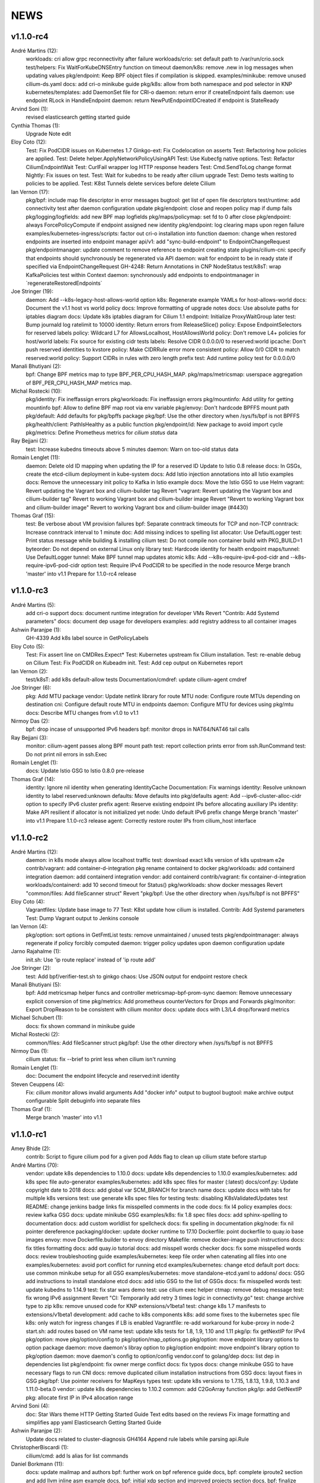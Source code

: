 ******
NEWS
******

v1.1.0-rc4
==========

André Martins (12):
      workloads: cri allow grpc reconnectivity after failure
      workloads/crio: set default path to /var/run/crio.sock
      test/helpers: Fix WaitForKubeDNSEntry function on timeout
      daemon/k8s: remove .new in log messages when updating values
      pkg/endpoint: Keep BPF object files if compilation is skipped.
      examples/minikube: remove unused cilium-ds.yaml
      docs: add cri-o minikube guide
      pkg/k8s: allow from both namespace and pod selector in KNP
      kubernetes/templates: add DaemonSet file for CRI-o
      daemon: return error if createEndpoint fails
      daemon: use endpoint RLock in HandleEndpoint
      daemon: return NewPutEndpointIDCreated if endpoint is StateReady

Arvind Soni (1):
      revised elasticsearch getting started guide

Cynthia Thomas (1):
      Upgrade Note edit

Eloy Coto (12):
      Test: Fix PodCIDR issues on Kubernetes 1.7
      Ginkgo-ext: Fix Codelocation on asserts
      Test: Refactoring how policies are applied.
      Test: Delete helper.ApplyNetworkPolicyUsingAPI
      Test: Use Kubecfg native options.
      Test: Refactor CiliumEndpointWait
      Test: CurlFail wrapper log HTTP response headers
      Test: Cmd.SendToLog change format
      Nightly: Fix issues on test.
      Test: Wait for kubedns to be ready after cilium upgrade
      Test: Demo tests waiting to policies to be applied.
      Test: K8st Tunnels delete services before delete Cilium

Ian Vernon (17):
      pkg/bpf: include map file descriptor in error messages
      bugtool: get list of open file descriptors
      test/runtime: add connectivity test after daemon configuration update
      pkg/endpoint: close and reopen policy map if dump fails
      pkg/logging/logfields: add new BPF map logfields
      pkg/maps/policymap: set fd to 0 after close
      pkg/endpoint: always ForcePolicyCompute if endpoint assigned new identity
      pkg/endpoint: log clearing maps upon regen failure
      examples/kubernetes-ingress/scripts: factor out cri-o installation into function
      daemon: change when restored endpoints are inserted into endpoint manager
      api/v1: add "sync-build-endpoint" to EndpointChangeRequest
      pkg/endpointmanager: update comment to remove reference to endpoint creating state
      plugins/cilium-cni: specify that endpoints should synchronously be regenerated via API
      daemon: wait for endpoint to be in ready state if specified via EndpointChangeRequest
      GH-4248: Return Annotations in CNP NodeStatus
      test/k8sT: wrap KafkaPolicies test within Context
      daemon: synchronously add endpoints to endpointmanager in \`regenerateRestoredEndpoints\`

Joe Stringer (19):
      daemon: Add --k8s-legacy-host-allows-world option
      k8s: Regenerate example YAMLs for host-allows-world
      docs: Document the v1.1 host vs world policy
      docs: Improve formatting of upgrade notes
      docs: Use absolute paths for iptables diagram
      docs: Update k8s iptables diagram for Cilium 1.1
      endpoint: Initialize ProxyWaitGroup later
      test: Bump journald log ratelimit to 10000
      identity: Return errors from ReleaseSlice()
      policy: Expose EndpointSelectors for reserved labels
      policy: Wildcard L7 for AllowsLocalhost, HostAllowsWorld
      policy: Don't remove L4+ policies for host/world
      labels: Fix source for existing cidr tests
      labels: Resolve CIDR 0.0.0.0/0 to reserved:world
      ipcache: Don't push reserved identities to kvstore
      policy: Make CIDRRule error more consistent
      policy: Allow 0/0 CIDR to match reserved:world
      policy: Support CIDRs in rules with zero length prefix
      test: Add runtime policy test for 0.0.0.0/0

Manali Bhutiyani (2):
      bpf: Change BPF metrics map to type BPF_PER_CPU_HASH_MAP.
      pkg/maps/metricsmap: userspace aggregation of BPF_PER_CPU_HASH_MAP metrics map.

Michal Rostecki (10):
      pkg/identity: Fix ineffassign errors
      pkg/workloads: Fix ineffassign errors
      pkg/mountinfo: Add utility for getting mountinfo
      bpf: Allow to define BPF map root via env variable
      pkg/envoy: Don't hardcode BPFFS mount path
      pkg/default: Add defaults for pkg/bpffs package
      pkg/bpf: Use the other directory when /sys/fs/bpf is not BPFFS
      pkg/health/client: PathIsHealthy as a public function
      pkg/endpoint/id: New package to avoid import cycle
      pkg/metrics: Define Prometheus metrics for `cilium status` data

Ray Bejjani (2):
      test: Increase kubedns timeouts above 5 minutes
      daemon: Warn on too-old status data

Romain Lenglet (11):
      daemon: Delete old ID mapping when updating the IP for a reserved ID
      Update to Istio 0.8 release
      docs: In GSGs, create the etcd-cilium deployment in kube-system
      docs: Add Istio injection annotations into all Istio examples
      docs: Remove the unnecessary init policy to Kafka in Istio example
      docs: Move the Istio GSG to use Helm
      vagrant: Revert updating the Vagrant box and cilium-builder tag
      Revert "vagrant: Revert updating the Vagrant box and cilium-builder tag"
      Revert to working Vagrant box and cilium-builder image
      Revert "Revert to working Vagrant box and cilium-builder image"
      Revert to working Vagrant box and cilium-builder image (#4430)

Thomas Graf (15):
      test: Be verbose about VM provision failures
      bpf: Separate conntrack timeouts for TCP and non-TCP
      conntrack: Increase conntrack interval to 1 minute
      doc: Add missing indices to spelling list
      allocator: Use DefaultLogger
      test: Print status message while building & installing cilium
      test: Do not compile non container build with PKG_BUILD=1
      byteorder: Do not depend on external Linux only library
      test: Hardcode identity for health endpoint
      maps/tunnel: Use DefaultLogger
      tunnel: Make BPF tunnel map updates atomic
      k8s: Add --k8s-require-ipv4-pod-cidr and --k8s-require-ipv6-pod-cidr option
      test: Require IPv4 PodCIDR to be specified in the node resource
      Merge branch 'master' into v1.1
      Prepare for 1.1.0-rc4 release


v1.1.0-rc3
==========

André Martins (5):
      add cri-o support
      docs: document runtime integration for developer VMs
      Revert "Contrib: Add Systemd parameters"
      docs: document dep usage for developers
      examples: add registry address to all container images

Ashwin Paranjpe (1):
      GH-4339 Add k8s label source in GetPolicyLabels

Eloy Coto (5):
      Test: Fix assert line on CMDRes.Expect*
      Test: Kubernetes upstream fix Cilium installation.
      Test: re-enable debug on Cilium
      Test: Fix PodCIDR on Kubeadm init.
      Test: Add cep output on Kubernetes report

Ian Vernon (2):
      test/k8sT: add k8s default-allow tests
      Documentation/cmdref: update cilium-agent cmdref

Joe Stringer (6):
      pkg: Add MTU package
      vendor: Update netlink library for route MTU
      node: Configure route MTUs depending on destination
      cni: Configure default route MTU in endpoints
      daemon: Configure MTU for devices using pkg/mtu
      docs: Describe MTU changes from v1.0 to v1.1

Nirmoy Das (2):
      bpf: drop incase of unsupported IPv6 headers
      bpf: monitor drops in NAT64/NAT46 tail calls

Ray Bejjani (3):
      monitor: cilium-agent passes along BPF mount path
      test: report collection prints error from ssh.RunCommand
      test: Do not print nil errors in ssh.Exec

Romain Lenglet (1):
      docs: Update Istio GSG to Istio 0.8.0 pre-release

Thomas Graf (14):
      identity: Ignore nil identity when generating IdentityCache
      Documentation: Fix warnings
      identity: Resolve unknown identity to label reserved:unknown
      defaults: Move defaults into pkg/defaults
      agent: Add --ipv6-cluster-alloc-cidr option to specify IPv6 cluster prefix
      agent: Reserve existing endpoint IPs before allocating auxiliary IPs
      identity: Make API resilient if allocator is not initialized yet
      node: Undo default IPv6 prefix change
      Merge branch 'master' into v1.1
      Prepare 1.1.0-rc3 release
      agent: Correctly restore router IPs from cilium_host interface


v1.1.0-rc2
==========

André Martins (12):
      daemon: in k8s mode always allow localhost traffic
      test: download exact k8s version of k8s upstream e2e
      contrib/vagrant: add container-d-integration
      pkg rename containerd to docker
      pkg/workloads: add containerd integration
      daemon: add containerd integration
      vendor: add containerd
      contrib/vagrant: fix container-d-integration
      workloads/containerd: add 10 second timeout for Status()
      pkg/workloads: show docker messages
      Revert "common/files: Add fileScanner struct"
      Revert "pkg/bpf: Use the other directory when /sys/fs/bpf is not BPFFS"

Eloy Coto (4):
      Vagrantfiles: Update base image to 77
      Test: K8st update how cilium is installed.
      Contrib: Add Systemd parameters
      Test: Dump Vagrant output to Jenkins console

Ian Vernon (4):
      pkg/option: sort options in GetFmtList
      tests: remove unmaintained / unused tests
      pkg/endpointmanager: always regenerate if policy forcibly computed
      daemon: trigger policy updates upon daemon configuration update

Jarno Rajahalme (1):
      init.sh: Use 'ip route replace' instead of 'ip route add'

Joe Stringer (2):
      test: Add bpf/verifier-test.sh to ginkgo
      chaos: Use JSON output for endpoint restore check

Manali Bhutiyani (5):
      bpf: Add metricsmap helper funcs and controller metricsmap-bpf-prom-sync
      daemon: Remove unnecessary explicit conversion of time
      pkg/metrics: Add prometheus counterVectors for Drops and Forwards
      pkg/monitor: Export DropReason to be consistent with cilium monitor
      docs: update docs with L3/L4 drop/forward metrics

Michael Schubert (1):
      docs: fix shown command in minikube guide

Michal Rostecki (2):
      common/files: Add fileScanner struct
      pkg/bpf: Use the other directory when /sys/fs/bpf is not BPFFS

Nirmoy Das (1):
      cilium status: fix --brief to print less when cilium isn't running

Romain Lenglet (1):
      doc: Document the endpoint lifecycle and reserved:init identity

Steven Ceuppens (4):
      Fix: `cilium monitor` allows invalid arguments
      Add "docker info" output to bugtool
      bugtool: make archive output configurable
      Split debuginfo into separate files

Thomas Graf (1):
      Merge branch 'master' into v1.1


v1.1.0-rc1
==========

Amey Bhide (2):
      contrib: Script to figure cilium pod for a given pod
      Adds flag to clean up cilium state before startup

André Martins (70):
      vendor: update k8s dependencies to 1.10.0
      docs: update k8s dependencies to 1.10.0
      examples/kubernetes: add k8s spec file auto-generator
      examples/kubernetes: add k8s spec files for master (:latest)
      docs/conf.py: Update copyright date to 2018
      docs: add global var SCM_BRANCH for branch name
      docs: update docs with tabs for multiple k8s versions
      test: use generate k8s spec files for testing
      tests: disabling K8sValidatedUpdates test
      README: change jenkins badge links
      fix misspelled comments in the code
      docs: fix l4 policy examples
      docs: review kafka GSG
      docs: update minikube GSG
      examples/k8s: fix 1.8 spec files
      docs: add sphinx-spelling to documentation
      docs: add custom worldlist for spellcheck
      docs: fix spelling in documentation
      pkg/node: fix nil pointer dereference
      packaging/docker: update docker runtime to 17.10
      Dockerfile: point dockerfile to quay.io base images
      envoy: move Dockerfile.builder to envoy directory
      Makefile: remove docker-image push instructions
      docs: fix titles formatting
      docs: add quay.io tutorial
      docs: add misspell words checker
      docs: fix some misspelled words
      docs: review troubleshooting guide
      examples/kubernetes: keep file order when catenating all files into one
      examples/kubernetes: avoid port conflict for running etcd
      examples/kubernetes: change etcd default port
      docs: use common minikube setup for all GSG
      examples/kubernetes: move standalone-etcd.yaml to addons/
      docs: GSG add instructions to install standalone etcd
      docs: add istio GSG to the list of GSGs
      docs: fix misspelled words
      test: update kubedns to 1.14.9
      test: fix star wars demo
      test: use cilium exec helper
      ctmap: remove debug message
      test: fix wrong IPv6 assignment
      Revert "CI: Temporarily add retry 3 times logic in connectivity.go"
      test: change archive type to zip
      k8s: remove unused code for KNP extensions/v1beta1
      test: change k8s 1.7 manifests to extensions/v1beta1
      development: add cache to k8s components
      k8s: add some fixes to the kubernetes spec file
      k8s: only watch for ingress changes if LB is enabled
      Vagrantfile: re-add workaround for kube-proxy in node-2
      start.sh: add routes based on VM name
      test: update k8s tests for 1.8, 1.9, 1.10 and 1.11
      pkg/ip: fix getNextIP for IPv4
      pkg/option: move pkg/option/config to pkg/option/map_options.go
      pkg/option: move endpoint library options to option package
      daemon: move daemon's libray option to pkg/option
      endpoint: move endpoint's library option to pkg/option
      daemon: move daemon's config to option/config
      vendor.conf to golang/dep
      docs: list dep in dependencies list
      pkg/endpoint: fix owner merge conflict
      docs: fix typos
      docs: change minikube GSG to have necessary flags to run CNI
      docs: remove duplicated cilium installation instructions from GSG
      docs: layout fixes in GSG
      pkg/bpf: Use pointer receivers for MapKeys types
      test: update k8s versions to 1.7.15, 1.8.13, 1.9.8, 1.10.3 and 1.11.0-beta.0
      vendor: update k8s dependencies to 1.10.2
      common: add C2GoArray function
      pkg/ip: add GetNextIP
      pkg: allocate first IP in IPv4 allocation range

Arvind Soni (4):
      doc: Star Wars theme HTTP Getting Started Guide
      Text edits based on the reviews
      Fix image formatting and simplifies app yaml
      Elasticsearch Getting Started Guide

Ashwin Paranjpe (2):
      Update docs related to cluster-diagnosis
      GH4164 Append rule labels while parsing api.Rule

ChristopherBiscardi (1):
      cilium/cmd: add ls alias for list commands

Daniel Borkmann (11):
      docs: update mailmap and authors
      bpf: further work on bpf reference guide
      docs, bpf: complete iproute2 section and add llvm inline asm example
      docs, bpf: initial xdp section and improved projects section
      docs, bpf: finalize initial round on xdp section
      docs, bpf: initial tc bpf section
      docs: update mailmap and authors
      docs, bpf: fix typo in overview graphic
      docs, bpf: minor follow-up fixes in the ref guide
      docs, bpf: improve llvm6.0 dependency note
      bpf: remove geneve TLV options

Eloy Coto (67):
      Test: Trigger `vm.ReportFailed` in the global AfterAll
      Test: Enable egress-deny
      Test: Fix hack in `SetAndWaitForEndpointConfiguration`
      Nightly: Change Ping behaviour on egress rules
      Nightly: Add listening check on TCP KeepAlive
      Test: Add cilium monitor in GuestBook Examples
      Test: Do not gather envoy.log
      Bugtool: Add gops output
      Test: Enable Cilium Update test
      Test: trigger AfterFailed before AfterEach when is in Context
      Test: Add separate logs per each cilium pod
      Test: Fix issue with Kubectl describe
      Test: Enabled K8sUpdates correctly.
      DOC: Cheatsheet change structure
      Test: Validate DNS before trying to connect on curl
      Test: CNP use full FQDN
      DOC: Update cilium contributing docs:
      Docs: Add a new `test-docs-please` phrase to test only docs
      Docs: review GRPC GSG
      DOC: Review Getting help section
      Documentation: Address PR comments
      Test: Added new Jenkins jon to run Kubernetes official e2e tests
      Test: Increase logs for Kube-dns issues
      Jenkins: Fix timeout on docs.
      CI: Add colors to builds.
      Ginkgo: Run monitor on test
      Test: Fix typos
      Test: Update Kafka Env variable.
      Test: Fix issues with Updates and Kube-dns
      Nightly: Fix issues with Kubectl exec
      CI: Update packer-ci job and documentation
      Docs: Fix spelling wordlist and sphinx warnings
      Test: Archive in quiet mode
      Test: Fix recursion issue with Kubectl.CiliumExec
      Test: Check that after restart cilium still return 403 messages
      Test: Import Network Policy and ensure that it is applied in all Cilium Pods.
      Vagrantfile: Update Vagrant version to 68
      Jenkins: Add automatic trigger if a label is present
      Ginkgo: Add segmentation fault check on `ValidateErrorsOnLogs`
      Test: Gather core dumps in test if are present.
      Test: Gather core dumps from cilium kubernetes pods
      Nightly: Exclude connectivity test on invalid policies
      Test: Fix Bookinfo issues
      Test: Updating Kube-dns manifest to get more verbose
      Test: Fix issues on `kubectl.CiliumReport`
      Bugtool: Fix gops commands
      Test: Simplified Kafka K8S test
      Test: Add NACK message in log checks.
      Test/K8s: Added debug logs in cilium DS
      Test: K8s Policies did not wait for all endpoints to be ready.
      Contrib: Add a jenkins status script.
      Test: Update Vagrant boxes
      Test: CMDSuccess Matcher
      Test: Use helpers.CMDSuccess in ExpectWithOffset
      Test: Clean all res.CombineOutput in all ResCmd asserts
      Test: CMDSuccess fix typos
      Test: Improved Ginkgo logs
      Test: Append the AfterFailed commands to the Jenkins Output.
      Test: Add more context commands on AfterFailed commands
      Test: Dump vagrant provision logs to Jenkins console.
      Test: Add test result in Jenkins Junit
      Jenkins: Fix issues with downstreams Jobs
      Test: Improved Kubectl CEP helpers
      Test: Enable containerd on Jenkins builds.
      Test: Fix issues with Ginkgo Kubernetes Job
      Test: Ginkgo fix AfterFailed when fail on JustAfterEach.
      Test: Do not log cilium logs in test-output.log

Eohyung Lee (1):
      Fix broken kubernetes-ingress example

Ian Vernon (151):
      pkg/policy/api: add SelectsAllEndpoints function
      pkg/policy: fix merging of L4-related policy
      examples/minikube: convert L3-L4 policy to CiliumNetworkPolicy
      Documentation/gettingstarted: update Minikube GSG to reflect how we handle L4-only and L4-L7 policy on the same port
      Documentation/gettingstarted: update `cilium status` output in Docker GSG
      pkg/k8s: add TODO for cleaning up unit tests
      pkg/maps/ipcache: log if map unable to be opened
      pkg/logging/logfields: add log field for BPF map name
      pkg/bpf: add additional logging and error handling
      bpf/lib: unconditionally create ipcache bpf map in datapath
      .gitignore: ignore test/test_results directory
      test/helpers: gather more K8s metadata
      test/k8sT: query both service IP and hostname of redis master
      test/k8sT: add wait for service endpoints to be ready in guestbook test
      test/k8sT: add more descriptive error messages to Guestbook test
      pkg/endpoint: log what caused policy changes
      pkg/ip: add functionality to coalesce CIDR list
      test/k8sT: do not access redis-master via hostname, only service IP
      test/helpers: add previous Cilium pod logs to kubectl.GatherLogs()
      test/k8sT: do not defer deletion of resources within It
      pkg/policy: remove redundant length check in AllowsAllAtL3
      pkg/policy: do not use length checks on L4Filter.Endpoints
      pkg/policy: change parser type logic for merging L4Filter
      Documentation/policy: add label-based egress documentation
      test/helpers: add helper function for adding IP addresses to VM loopback device
      test: factor out IPs which represent the host
      test/helpers: add helper function for flushing global connection tracking table
      test/helpers: add HostDockerNetwork constant
      test/runtime: add test for egress to host
      test/helpers: change `ip addr` commands to use `ExecWithSudo`
      test/runtime: misc. cleanups for host egress test
      pkg/policy: change string "l3" --> "L4" in tests
      pkg/policy: misc. cleanup in merging port functions
      pkg/envoy: always use dport in proxy statistics
      debuginfo: remove unneeded per-endpoint calls to some bpf commands
      debuginfo: run `cilium endpoint health` for each endpoint
      cmd: update misc. command Short descriptions
      test/helpers: validate policy before importing in `PolicyImportAndWait`
      test/runtime: add L3-dependent L7 egress tests
      test/helpers: use rsync to copy files instead of cp (#3826)
      test/k8sT: wrap CNP Specs test in Context
      test/k8sT: do not defer resources in CNP Specs test
      test/helpers: make sure that key is non-empty for running `docker logs`
      k8sT: test default-deny ingress and egress policy
      ginkgo-kubernetes-all.Jenkinsfile: increase timeouts
      test/helpers: remove unnecessary logs for creating / deleting Docker containers
      test/helpers: log to console when report generation begins / ends
      Documentation: remove bash-test framework references
      test/k8sT: move cleanupNetworkPolicy to AfterEach within test
      test/k8sT: wrap policy across namespaces test in Context
      test/k8sT: move creation and deletion of resources
      test/k8sT: wrap Checks Service test in `Context`
      test/k8sT: move creation of resources outside of `It`
      test/k8sT: move cross-node service test within `Context`
      test/k8sT: move creation of resources
      test/k8sT: move NodePort test to within across nodes `Context`
      test/k8sT: fix deletions in AfterEach to not have assertions
      test/k8sT: fix instantiation of variables
      test/k8sT: change "Checks service across nodes" to use "BeforeAll" and "AfterAll"
      test: add helper PolicyEnforcement assertion to avoid boilerplate code
      test/runtime: convert RuntimeValidatedPolicyImportTests to use BeforeAll / AfterAll
      test/runtime: remove unused constants
      test/runtime: add ExpectEndpointSummary helper
      test/runtime: cleanup RuntimeValidatedChaos test
      pkg/policy/api: reject rules which use non-TCP protocols in conduit with L7 rules
      pkg/policy: remove L3L4Policy field from Consumable
      pkg/policy: remove SecurityIDContexts and associated types
      test/k8sT: wrap Geneve test in `Context`
      test/k8sT: move creation / deletion of resources outside `It`
      test/k8sT: wrap vxlan test in `Context`
      test/k8sT: move creation / deletion of resources outside `It`
      pkg/endpoint: do not link created Consumables to ConsumableCache
      pkg/policy: remove Remove for ConsumableCache
      pkg/identity: add GetAllReservedIdentities function
      pkg/policy: remove ConsumableCache
      pkg/u8proto: add constant to represent all protocols being allowed
      pkg/maps/policymap: coalesce Allow and AllowL4 functions
      pkg/maps/policymap: merge IdentityExists and L4Exists functions
      pkg/maps/policymap: merge Deletion functions
      pkg/endpoint: remove WaitGroup return value from TriggerPolicyUpdatesLocked
      pkg/identity: move LabelArray from Consumable to SecurityIdentity
      pkg/policy: remove \"changed\" return value from regenerateConsumable
      test/helpers: disable microscope in K8s tests
      pkg/endpoint: remove PortMap field
      test/k8sT: do not set Debug=False during tests
      test/k8sT: rename variable to be more descriptive
      test: add helper to wait for CEP revision update in K8s
      test/helpers: check whether cep is nil before trying to access its fields
      test/helpers: add WaitForCEPToExist function
      test/k8sT: wait for CEP to exist before getting policy revision
      vagrant: configure journald to allow for large amounts of logs
      test/helpers: fix ManifestGet to use filepath.Join
      test/helpers: remove Kubectl receiver from ManifestGet
      test/k8sT: group var declarations in var( ... )
      test/k8sT: move instantiation of vars to when they are declared
      test/k8sT: move K8s chaos test to use BeforeAll
      test/k8sT: add some assertion helpers
      test/k8sT: get manifests in var declarations
      test/k8sT: have KafkaPolicies test use assertion helpers
      test/k8sT: add wrapper for expecting all pods to be deleted
      test/k8sT: replace WaitKubeDNS with ExpectKubeDNSReady
      test/k8sT: refactor WaitForPods to return only an error
      test/k8sT: use ExpectCiliumReady in more helpers
      test/k8sT: remove unused demoPath var
      test/k8sT: move instanation of var to its declaration
      test/k8sT: move initialize function for demo test into BeforeAll
      test/k8sT: group var declarations
      test/k8sT: move Health.go initialization into BeforeAll
      test/k8sT: change WaitForServiceEndpoints to only return an error
      test/k8sT: move instantiation of manifest variables in declarations
      test/k8sT: remove unneeded type declarations for vars
      test/k8sT: move instantiation of vars to declaration
      test/k8sT: move initialize function to BeforeAll
      test/helpers: move ManifestGet to utils.go
      test/runtime: add output of command if curl to Google fails in test
      pkg/policy: remove debugging Println calls in unit test
      pkg/policy/api: add basic HTTP Rule sanitization
      pkg/maps/policymap: export PolicyKey type
      policy: factor out endpoint PolicyMap updates into controller
      pkg/endpoint: refactor label-based L3 policy determination
      pkg/bpf: update comment to reflect current behavior
      pkg/endpoint: rename L4Policy field to RealizedL4Policy
      pkg/endpoint: add DesiredL4Policy field for endpoint
      endpoint: remove consumable checks
      pkg/endpoint: check SecurityIdentity directly in regenerateBPF
      pkg/endpoint: check if endpoint SecurityIdentity is nil in TriggerPolicyUpdatesLocked
      pkg/endpoint: add Iteration to Endpoint
      pkg/endpoint: remove use of Consumable in regeneratePolicy
      pkg/endpoint: do not populate endpoint policy model with Consumable info
      pkg/endpoint: check SecurityIdentity instead of Consumable ID
      pkg/endpoint: remove Consumable from Endpoint
      pkg/policy: remove Consumable
      pkg/endpoint: specify why local copy of DesiredL4Policy is made
      test: fix Policy cmd test resource deletion
      test/runtime: move initialize func into BeforeAll
      test: fix CLI resource creation / deletion
      test/runtime: move policy deletion to AfterEach
      test/k8sT: fix deletion of policy in external services test
      test/k8sT: use ExpectWithOffset in helper function
      test/k8sT: add faliure messages to assertions in validateEgress
      test/k8sT/manifests: re-add l3_l4_policy.yaml
      pkg/endpoint: release lock if syncPolicyMap fails
      configuration: move TracingEnabled to pkg/option
      Revert "Re-enable microscsope in CI"
      cmd: specify JSON format for `cilium policy import`
      cleanup: remove refs to Consumable in comments
      pkg/endpoint: check if PolicyMap is nil in syncPolicyMap
      pkg/endpoint: include node headerfile hash
      daemon: factor out node config headerfile into separate function
      pkg/node: move IPv4Loopback address from daemon to node package
      daemon: remove loopbackIPv4 from Daemon type

Jarno Rajahalme (43):
      envoy: Update generated go-files for Cilium HTTP filter.
      envoy: Set SO_LINGER and SO_KEEPALIVE on accepted sockets.
      envoy: Fix integration test
      docs: Document the backporting process.
      daemon: Fix Envoy version check and add hidden option to skip it
      daemon: Remove deprecated '--envoy-proxy' option
      envoy: Pass 'non-redirect' http traffic through.
      endpoint: Fix label replacement.
      daemon: Regenerate endpoint in PATCH handler also when endpoint is in waiting-for-identity state.
      envoy: Remove assert, reduce logging.
      bpf: Honor DROP_ALL also in ingress to a container.
      bpf: Make all funtions in lib/policy.h conditional on DROP_ALL
      Makefile: Fix the name of the builder Dockerfile in envoy.
      envoy: Fix integration test setting of original dst address.
      envoy: Use network byte-order addresses in host map.
      envoy: Support CIDRs in NPHDS.
      envoy: Add host map to cilium integration test
      envoy: Egress intergation tests.
      docs: Refine backporting instructions.
      envoy: Manage life-cycles of singleton maps properly.
      envoy: Initialize thread local host map with an empty map.
      envoy: Minor cleanup.
      envoy: Use distinct Stats stores for each instance of a xDS client.
      envoy: Fix handling of zero length CIDR prefixes.
      systemd: Enable core dumps.
      envoy: Make policy direction configurable for Istio.
      maps: Use pointer receivers for MapValue types.
      daemon: Sync local IPs to lxcmap periodically.
      envoy: Configure gRPC service explicitly to get rid of deprecation warning in the logs.
      test: Change DROP_ALL to install a dummy policy.
      policy: Do not enable DROP_ALL mode if not needed.
      docs: Fix ginkgo command line.
      ctmap: Make GC bpf map dumps more robust.
      envoy: Log CIDR->ID mappings at debug level.
      proxy: Test if port is available before allocating it for a proxy.
      proxy: Release redirect sooner.
      docs: Remove repetition from Istio GSG.
      bugtool: Add '-a' option to netstat.
      Gopkg: Update golang/protobuf
      envoy: Rebase to get gRPC proxy responses.
      bpf: Only create veth pair if it does not already exist.
      envoy: Update generated Cilium protobufs.
      envoy: Update integration test.

Jess Frazelle (1):
      pkg/bpf: add function wrappers for prog syscalls.

Joe Stringer (113):
      daemon: Sync loadbalancer BPF maps from goroutine
      k8s: Gather timestamps in cilium_logs on failure
      docs: Update kubernetes policy page
      docs: Update policy intro page
      docs: Fix contributing guide warnings
      docs: Improve L3 policy section
      docs: Improve L4-L7 (+HTTP) policy section
      docs: Improve kafka policy wording
      docs: Document per-endpoint policy configuration
      docs: Document the guiding policy principles
      docs: Add GH links for future roadmap features
      bpf: Fix conntrack entries for ICMP
      bpf: Derive proxy_port from policy rather than CT
      bpf: Only apply CIDR ingress to reserved identities
      bpf: Apply egress CIDR policy to reserved identities
      docs: Document consistent CIDR policy
      cidrmap: Allow insert of any length of CIDR
      policy: Log errors inserting CIDR entries
      bpf: Rename tunnel_endpoint_map -> cilium_tunnel_map
      tunnel: Remove old tunnel map upon upgrade.
      bpf: Only create conntrack entries for SYN packets
      Revert "bpf: Allow CT creation on FIN"
      bpf: Fix log message about not supporting CIDR
      docs: Pass sphinx options to spellcheck make target
      docs: Split spellcheck check from main builds
      docs: Print spelling list upon failure
      ipcache: Shift NPHDS logic to envoy
      envoy: Handle IP->ID deletes inside cache
      daemon: Push reserved IP->Identity mappings to XDS
      xds: Add tests for cache.Lookup
      monitor: Fix CT entry dst port printing
      policy: Support reserved:cluster entity
      bpf: Fix tracing message for egress policy
      bpf: Fix default build config
      ipcache: Avoid issuing delete for identity=0
      xds: Validate NPHDS updates before upserting
      docs: Update concepts for egress policy
      docs: Fix bpf spelling complaint
      docs: Describe namespace selector behaviour in k8s
      endpoint: Remove unnecessary l3 wildcard expansion
      ipcache: Reuse existing function for lookup
      endpoint: Refactor some IPID handling code to ipcache
      ipcache: Log inserts/removes from map
      runtime: Refactor egress before/after functions
      monitor: Fix IPv6 string formatting in CT messages
      policy: Refactor L4Filter creation
      policy: Create L7 rules with wildcard selector
      policy: Expand comments for policy objects
      policy: Move computeResultantCIDRSet() to api
      policy: Use typed CIDRSlice / CIDRRuleSlice
      policy: Shift error checking comment to function doc
      bpf: Rework ipcache to support LPM lookups.
      k8sT: Make health test more robust
      Makefile: Fix quiet target for make unit-tests
      labels: Add CIDR to labels libraries
      labels: Format only one CIDR label
      policy: Add rule CIDR->*net.IPNet conversion libraries
      Makefile: Start etcd test container with -listen-peer-urls
      daemon: Check if device exists on endpoint restore
      contrib: Remove KVstore containers in systemd scripts
      k8sT/Services: Fix URL for bookinfo tests
      k8sT/Services: Remove fetch http://details:9080/
      ipcache: Support CIDR prefix to ID mappings
      daemon: Populate BPF ipcache with CIDR prefixes
      daemon: Allocate identities for CIDRs
      policy: Resolve CIDRs in rule GetAsEndpointSelectors()
      daemon: Fix ipcache conflict between hosts and prefixes
      daemon: Refactor ipcache initialization.
      daemon: Push reserved CIDR ranges into ipcache
      api: Allow egress CIDR+L4 rules
      runtime: Add CIDR + L4/L7 egress tests.
      ipcache: Reject policies with too many CIDRs.
      CODEOWNERS: Shift ownership of ipcache to a team
      identity: Fix pair.PrefixString() arguments
      manifests: Pin bookinfo container image versions
      k8s: Support IPv6 addresses in CIDR policy
      k8s: Add CRD IP address validation unit tests
      docs: Describe downgrade impact of IPv6 CRD validation
      k8s: CIDR: Expand v6 regex to make it more readable
      k8s: CIDR: Disallow IPv4-mapped IPv6 addresses
      k8s: CIDR: Format IPv6 CIDR regex
      policy: Remove CIDR L3 egress plumbing
      k8s: Bump CRD schema version.
      bpf: Ensure maps are restored on load failure
      bpf: Fix failure handling in CreateMap
      bpf: Respond to all ARP requests
      cmd: Fix `cilium bpf ipcache`
      test: Refactor policy labels name for common usage
      test: Fix no-op checks in CT tests
      test: Handle endpoint list errors in helper
      bpf: Improve logging output for map creation
      ipcache: Refactor ipcache limitations check to map
      bpf: Remove egress CIDR lookup
      bpf: Support LPM for ipcache on newer kernels
      ipcache: Loosen CIDR configuration restrictions
      cmd: Fix import ordering for bpf ipcache
      cmd: Describe LPM limitation of IPCache
      Remove upstart artifacts.
      test: Don't gather logs in -holdEnvironment
      bpf: Fix lxc header guard
      endpoint: Fix detection of L4 policy changes
      ipcache: Rename ipIDPair parameter
      ipcache: Provide old mapping to listeners on change
      docs: Attempt to use RTD version for GH URLs
      daemon: Install rules to mark local applications
      bpf: Mark traffic from outside local host as world
      daemon: Reuse proxy magic marker variables
      daemon: Format packet marks as 32bit hexits
      docs: Update dependencies for latest Envoy
      metricsmap: Set the key size properly
      policy: Express egress CIDRs in endpoint model
      endpoint: Use policy for IP LPM, not IPCache
      policy: Add test for default CIDR prefix lengths

Julien Kassar (2):
      Replace ADD with COPY instruction in Dockerfile
      Update envoy Dockerfile

Junli Ou (1):
      docs: Specify the instruction format on little-endian machine.

Maciej Kwiek (18):
      Clear logging in state.go
      Recover from panics in Cilium API
      Add pkg/apipanic to API codeowners
      [DOCS] Edit API compatibility guarantees section
      Remove combine flag from microscope call
      Log monitor client disconnect nicely
      Notify monitor about policy changes
      Wrap monitor policy event information is json
      Structure ep regen monitor notifications
      Structure agent start monitor notification
      Add docstrings to agent monitor notification code
      GetLabels -> GetOpLabels in monitor messages
      Unflake monitor agent notifications tests
      Move endpoint interface from endpoint to monitor
      [Docs] Kops installation guide stub
      `cilium monitor` json mode
      Re-enable microscsope in CI
      [Monitor] add src and dst data to json output

Manali Bhutiyani (21):
      test: Make the Kafka CI errors more descriptive. Fixes: #3503 Related to: #3502 Signed-Off-By: Manali Bhutiyani <manali@covalent.io>
      test: Move topic creation in the BeforeEach function Fixes: #3503 Related to: #3502 Signed-Off-By: Manali Bhutiyani <manali@covalent.io>
      docs: Correct spelling mistakes in the docs Fixes: #3523 Signed-Off-By: Manali Bhutiyani <manali@covalent.io>
      CI: Temporarily add retry 3 times logic in connectivity.go Fixes: #3596 Related to: #3393 Related to: #3595 Related to: #3558
      docs: Minikube audit. Add reference links wherever required. Improve docs wherever required. Part of the 1.0 Documentation Review. Fixes: #3669 Related to: #3597
      CI: Add ingress/egress default deny tests for CNP Fixes :#3343 Signed-Off-By: Manali Bhutiyani <manali@covalent.io>
      CI: Remove call to WaitUntilEndpointUpdates, if CiliumPolicyAction is present. CiliumPolicyAction takes care of waiting till endpoints get updated correctly. Remove the unnecessary calling of WaitUntilEndpointUpdates, in addition to CiliumPolicyAction.
      docs: Correct backport label in docs from stable/needs-backporting to stable/needs-backport Fixes: #3738 Signed-Off-By: Manali Bhutiyani <manali@covalent.io>
      Kafka : remove noise from logging EOF messages in Kafka parser We keep seeing a lot of these on normal client (produce/consume) connection close. We should not be logging valid EOF as errors.
      CI: add Runtime default DROP_ALL test This test adds the runtime DROP_ALL tests and does 3 checks to make sure DROP_ALL is applied properly
      CI: Move RuntimeValidatedPolicyDropAllTests to RuntimeValidatedPolicies Make the DROP_ALL gingko test more time-efficient and resource effecient, by grouping it with RuntimeValidatedPolicies
      endpoint: Remove endpoint state directories left behind after build failure Failed regeneration files `XXXXX_next_fail` may stick around after regeneration. We are correctly deleting these files on regeneration, but not on deletion of endpoint. This commit deletes the endpoint XXX_next_fail files on endpoint deletion.
      docs: Fix the gsg to point to the correct prometheus yaml The path examples/kubernetes/plugins/prometheus/prometheus.yaml has changed to examples/kubernetes/addons/prometheus/prometheus.yaml Fix this in the GSG docs.
      docs: Fix spellchecker to include word Jenkinsfiles
      metrics: Add new L7 proxy based metrics This commit declares new proxy based metrics to be exposed via the prometheus framework namely:
      docs:  Update docs with new L7 proxy based prometheus metrics
      linux/bpf.h: Add reference link to in-kernel sk_buff structure.
      cmd: Add a CLI command to access the bpf L3-L4 metrics map
      bpf: Add BPF map cilium_metrics for L3-l4 packet drops/forwards
      pkg/maps/metricsmap: Add a new userspace pkg/maps/metricsmap to access BPF metrics maps.
      pkg/maps/metricsmap/: Add a doc.go in the metricsmap pkg

Marius Gerling (2):
      Dependency to LLVM >= 6.0 in Documentation added
      Dependency to LLVM >= 6.0 in Documentation modified

Matt Layher (3):
      pkg/labels: fix go vet issues
      pkg/policy: fix go vet issues
      test/runtime: fix go vet issues

Michal Rostecki (8):
      daemon/endpoint: Handle DeleteElement error properly
      pkg/endpoint: Don't declare errs variable in function scope
      pkg/envoy/xds: Assign value to ip variable only if it's used
      pkg/ip: Assign value to allowedCIDRs variable only if it's used
      pkg/policy: Don't assingn unused variables
      pkg/k8s: Remove unused `node` variable assignment
      pkg/k8s: Assign value to `rules` variable only if it's used
      pkg/kvstore: Handler error from Get method properly

Nirmoy Das (1):
      daemon: exit if tunnel is not supported

Patrice Peterson (1):
      Various link fixes in documentation.

Peter Slovak (1):
      app3 -> app1 in stateful conntrack paragraph

Ray Bejjani (25):
      k8s: Fix bug with CEP cross-version delete
      api: Switch API version from v1beta to v1
      cli: protect against API nils
      daemon: Add more info logs on startup
      docs: Update system requirements
      doc: Update metrics documentation & list exported metrics
      doc: system requirements mention meltdown
      doc: Reword docker integration text
      k8s: CEP GC controller logs errors at debug level
      doc: Update spelling list and fix misspellings
      scripts: contrib/backports/check_stable handles backports-done label
      scripts: contrib/backports/check_stable prints PR link
      doc: Add a section about CiliumEndpoint CRDs
      docs: Correct RBAC urls in upgrade guide
      test: CmdRes.CombineOutput does not clobber stdout
      test: Star Wars demo checks HTTP status in stdout
      test: Switch Kafka runtime test to use CombineOutput
      monitor: Don't spinloop on node-monitor crashes
      monitor: pass payload objects by reference
      monitor: only read perf buffer on listener connect
      monitor: refactor globals into an object
      controller: Cleanup global manager on UpdateController
      monitor: Fatal on critical errors instead of panic
      monitor: More correctly cancel contexts on exit
      endpoint: Force regeneration when there are underlying errors

Romain Lenglet (56):
      npds: Properly translate L4-only rules
      envoy: Rename the xDS cluster into xds-grpc-cilium
      proxy: Create access log file and setup notifier at startup
      docs: Use go-swagger Docker container to generate APIs
      daemon: Clean up access log setup
      test: Fix K8s demos to not use TTYs with kubectl exec
      doc: Update Istio GSG for Istio 0.7.0
      examples/kubernetes: Generate daemon sets defs for sidecar mode
      doc: Use K8s-version-specific YAML files in Istio GSG
      doc: Replace cilium-sidecar.yaml with a config map setting
      doc: Fix spelling
      test: Fix Star Wars demo test
      test: Always execute "cilium endpoint get" with -o json
      test: Force using IPv4 for egress connections to google.com
      policy: Synthesize wildcard L7 rules for L3-only rules
      policy: Replace adding L3-only rules into L4PolicyMap with extra loop
      envoy: Optimize lookup in allowed remote policies ordered list
      daemon: Define CILIUM_ACCESS_LOG and CILIUM_ACCESS_LABELS env vars
      daemon: Stop calling viper.AutomaticEnv() in daemon and cilium-health
      endpoint: Skip BPF compilation if headerfile is unchanged
      endpoint: Support hashing C headers with very long lines
      etcd: Clear the etcd status error when connectivity is OK
      Revert "etcd: Clear the etcd status error when connectivity is OK"
      etcd: Clear the etcd status error when connectivity is OK
      npds: Don't update NetworkPolicy if none has been calculated
      npds: Don't wait for ACK from sidecar proxy with no L7 rules
      ipcache: Fix ipcache deletion of old identities on update
      envoy: Fix dynamic casts that remove constness
      envoy: Update to same Envoy version as Istio master
      build: Fix builder image tag; fix tag used by ginkgo
      vagrant: Update box version to use updated Bazel cache
      envoy: Remove obsolete Envoy V2 API protobuf generated files
      Makefile: Remove instructions to push the -builder Docker image
      envoy: Build Istio Docker images
      tests: Fix old 10-proxy.sh test
      labels: Replace ParseStringLabels with NewLabelsFromModel
      controller: Skip StopFunc when stopping controller for update
      k8s: Consistently check for namespace labels in endpoint selectors
      endpoint: Allow traffic in BPF map when transitioning to allow-all
      ipcache: Update NPHDS cache before updating BPF maps
      ipcache: Create copies of NPHDS cache resources when updating
      xds: Match the client's version if higher than the server's
      ipcache: Create copies of NPHDS cache resources when deleting
      daemon: Define reserved:init label and set it on endpoints with no labels
      policy: Always enable policy for reserved:init endpoints in default mode
      api: Add "init" as supported entity
      identity: Allocate reserved identities for entity reserved labels
      cilium-docker: Remove constraint on endpoint state after creation
      cilium-docker: Create veth pair on endpoint creation
      cilium-docker: Remove now-unnecessary PATCH /endpoint/{id} API call
      endpoint: Fix state machine to support changing endpoint's labels
      daemon: Fix identity label update APIs
      test: Handle initializing endpoints with the reserved:init identity
      k8s: Don't add namespace labels into reserved:init endpoint selectors
      endpointmanager: Don't generate new endpoints waiting-for-identity
      envoy: Update Istio to the latest 0.8 RC version

Shantanu Deshpande (7):
      Miscellaneous typo fixes in documentation.
      Change logging of new connections from warn to info level
      Sorting controller output by name (alphabetical) in status command
      Fix weird indentation for rules
      Add org to spellcheck wordlist
      Fixes 'any' reference target not found warning
      Misc fixes for kops installation guide

Steven Ceuppens (1):
      Add "cilium identity list" output to bugtool

Tasdik Rahman (2):
      docs: k8s: updating docs for k8s v1.9, 1.10 and 1.11 support
      docs: k8s: updating formatting

Thomas Graf (26):
      labels: Ignore istio sidecar annotation labels
      etcd: Move etcd status check into the background
      cilium: Make cilium endpoint list resilient
      policy: Apply wildcarded source L7 rules to all sources
      bpf: Remove proxy_port from conntrack table
      policy: Remove logic to reset proxy port
      policy: Do not make initial endpoint DROP_ALL mode dependent on policy option
      bpf: Remove connection tracking entries on policy deny
      policy: Remove connection tracking cleanup on policy change
      agent: Provide non-blocking agent status
      health: Do sanity checking on health response
      policy: Do not wildcard CIDR 0/0 for world and all entity
      Revert "Revert "bpf: Allow CT creation on FIN""
      Revert "bpf: Only create conntrack entries for SYN packets"
      policy: Add TestWildcardL4RulesIngress and TestWildcardL4RulesEgress
      contrib: Provide script to show unmanaged Kubernetes pods
      workloads: Silence noisy harmless warning
      Bump version in master tree to 1.0.90
      endpoint: Improve logging of endpoint lifecycle events
      tunnel: Add debug messages on tunnel map manipulation
      bpf: Avoid unnecessary debug output on policy map open
      testutils: Factor our random rune generator
      agent: Fix panic when node.GetNodes() is empty
      agent: Fix indentation of loopback address
      kvstore: Introduce shared store type
      store: Cast event.Value to string

Tobias Klauser (1):
      pkg/bpf: update BPF_* constants as of Linux kernel 4.17-rc3

ackerman80 (3):
      Update minikube.rst
      examples/minikube: update http-sw-app.yaml
      examples/minikube: delete unused yamls


v1.0.0-rc9
==========

:date: 2018-04-01
:commit: f1d4144ddb62003ccf58e016c523f323ad82c3a1

Major Changes
-------------

* envoy: Make 403 message configurable. (3430_, @jrajahalme)
* Add support label-dependent L4 egress policy (3372_, @ianvernon)

Bugfixes Changes
----------------

* Fix entity dependent L4 enforcement (3451_, @tgraf)
* cli: Fix cilium bpf policy get (3446_, @tgraf)
* Fix CIDR ingress lookup (3406_, @joestringer)
* xds: Handle NACKs of initial versions of resources (3405_, @rlenglet)
* datapath: fix egress to world entity traffic, add e2e test  (3386_, @ianvernon)
* bug: Fix panic in health server logs if /healthz didn't respond before checking status (3378_, @nebril)
* pkg/policy: remove fromEntities and toEntities from rule type (3375_, @ianvernon)
* Fix IPv4 CIDR lookup on older kernels (3366_, @joestringer)
* Fix egress CIDR policy enforcement (3348_, @tgraf)
* envoy: Fix concurrency issues in Cilium xDS server (3341_, @rlenglet)
* Fix bug where policies associated with stale identities remain in BPF policy maps, which could lead to "Argument list too long" errors while regenerating endpoints (3321_, @joestringer)
* Update CI and docs : kafka zookeeper connection timeout to 20 sec (3308_, @manalibhutiyani)
* Reject CiliumNetworkPolicy rules which do not have EndpointSelector field (3275_, @ianvernon)
* Envoy: delete proxymap on connection close (3271_, @jrajahalme)
* Fix nested cmdref links in documentation (3265_, @joestringer)
* completion: Fix race condition that can cause panic (3256_, @rlenglet)
* Additional NetworkPolicy tests and egress wildcard fix (3246_, @tgraf)
* Add timeout for getting etcd session (3228_, @nebril)
* conntrack: Cleanup egress entries and distinguish redirects per endpoint (3221_, @rlenglet)
* Silence warnings during endpoint restore (3216_, @tgraf)
* Fix MTU connectivity issue with external services (3205_, @joestringer)
* endpoint: Don't fail with fatal on l4 policy application (3199_, @tgraf)
* Add new Kafka Role to the docs (3186_, @manalibhutiyani)
* Fix log records for Kafka responses (3127_, @tgraf)

Other Changes
-------------

* Refactor /endpoint/{id}/config for API 1.0 stabilit (3448_, @tgraf)
* envoy: Add host identity (nphds) gRPC client (3407_, @jrajahalme)
* Increase capacity of BPF maps (3391_, @tgraf)
* daemon: Merge Envoy logs with cilium logs by default. (3364_, @jrajahalme)
* docs: Fix the Kafka policy to use the new role in the GSG (3350_, @manalibhutiyani)
* CI / GSG : make Kafka service headless (3320_, @manalibhutiyani)
* Use alpine as base image for Docs container (3301_, @iamShantanu101)
* Update kafka zookeeper session timeout to 20 sec in CI tests and docs (3298_, @manalibhutiyani)
* Support access log from sidecar and per-endpoint redirect stats (3278_, @rlenglet)
* Improve sanity checking in endpoint PATCH API (3274_, @joestringer)
* Update Kafka GSG policy and docs to use the new "roles" (3269_, @manalibhutiyani)
* maps: allow for migration when map properties change (3267_, @borkmann)
* bpf: Retire CT entries quickly for unreplied connections  (3238_, @joestringer)
* CMD: Add json output on endpoint config (3234_, @eloycoto)
* Plumb the contents of the ip-identity cache to a BPF map for lookup in the datapath. (3037_, @ianvernon)


v1.0.0-rc8
==========

:date: 2018-03-19
:commit: bb11ad1a15907feb9304f55a26a95bed77291f1d

Major Changes
-------------

* Bump kubernetes minimal version supported to 1.7 (3102_, @aanm)
* Add Kafka roles to simplify policy specification language (2997_, @manalibhutiyani)
* Add support for label-based policies on egress (2878_, @ianvernon)
* Add mapping of endpoint IPs to security identities in the key-value store. Watch the key-value store for updates and cache them locally per agent. (2875_, @ianvernon)
* Cilium exports CiliumEndpoint objects to kubernetes clusters. (2772_, @raybejjani)

Bugfixes Changes
----------------

* pkg/ipcache: check if event type is EventTypeListDone before unmarshal of value (3193_, @ianvernon)
* proxy: envoy: use url.Parse() to generate URL field (3188_, @tgraf)
* Fix bug where IPv6 proxy map entries were never garbage collected (3181_, @joestringer)
    * Log failure to insert into proxymap as its own monitor drop log
    * Lower timeout for bpf proxy map entries (now 5 minutes)
* Kafka CI: Add a WaitKafkaBroker to wait for Kafka broker to be up before produce/consume (3156_, @manalibhutiyani)
* GinkgoRuntime CI: Avoid possible race between Kafka consume and produce (3153_, @manalibhutiyani)
* Documentation: Fix generated links when documentation is built from tags (3128_, @tgraf)
* create new identity when endpoint labels change and re assign identity based on all endpoint labels when restoring (3104_, @aanm)
* Fix cilium status of k8s CRD watcher when unable to set up k8s client (3103_, @aanm)
* examples/mesos: Change ubuntu VB to be correct version (3094_, @jMuzsik)
* cilium status: Fix exit code when components are disabled (3069_, @tgraf)
* Fix L4-only policy enforcement on ingress without `fromEndpoints` selector (2992_, @joestringer)
* Add compatibility for kubernetes 1.11  (2966_, @aanm)
* Remove proxymap entry after closing connection (3190_, @tgraf)

Other Changes
-------------

* examples: Provide simple etcd standalone deployment example (3167_, @tgraf)
* Report policy revision implemented by the proxy in Endpoint model (3151_, @joestringer)
* Ginkgo: Add a option to run test in different vms (3120_, @eloycoto)
* Support a larger number of CIDR prefixes when running on older kernels. Now limited by the number of unique prefix lengths in the policies for an endpoint, which should be less than forty.  (3119_, @joestringer)
* Only expose cilium-health API over unix socket by default (3096_, @joestringer)
* Reject policies that contain rules with more than one L3 match in a single rule (3015_, @joestringer)


v1.0.0-rc7
==========

:date: 2018-03-08
:commit: 9412a28332cd0d7afe489f6efd37edc8668f3a81

Bugfixes Changes
----------------

* add "update" verb for customresourcedefinitions in cilium DaemonSet spec file (3052_, @aanm)
* bpf: Move calls map to temporary location and remove after filter replacement (3049_, @tgraf)
* bpf: Remove policy maps of programs loaded in init.sh (3042_, @tgraf)
* agent: Fix manual endpoint regeneration (3040_, @tgraf)
* Fix cilium CRD update in case schema validation changes (3029_, @aanm)
* examples/getting-started: Fix failure to install docker (3020_, @tgraf)
* bpf: Retry opening map after initial error (3018_, @tgraf)
* consul: Report modified keys even if previously not known (3013_, @tgraf)
* Restore error behaviour of endpoint config updates (3054_, @ianvernon)

Other Changes
-------------

* Delete obsolete cilium-envoy.log on startup (3047_, @manalibhutiyani)
* Introduce `DebugLB` option in endpoint config (3036_, @joestringer)
* Support log rotation for envoy log (3034_, @manalibhutiyani)


v1.0.0-rc6
==========

:date: 2018-03-02
:commit: 5e90ac8271773a8d4cceca8b61511062489e845d

Bugfixes Changes
----------------

* Envoy: add NACK processing (2991_ @jrajahalme)
* envoy: Use downstream HTTP protocol for upstream connections. (2970_ @jrajahalme)

Other Changes
-------------

* Removed action field from BPF policy map entries (2918_ @joestringer)


Version 1.0-rc5
===============

:date: 2018-02-27
:commit: 0c269fc0212ce789c28e068137c6a963411e6df4

Bugfixes Changes
----------------

* Fix BPF policy map specification inconsistency between BPF programs (2953_ @joestringer)
* k8s: Do not attempt to sync headless services to datapath (2937_ @tgraf)
* identity cache: Support looking up reserved identities (2922_ @tgraf)
* Fix IPv4 L4 egress policy enforcement with service port mapping (2912_ @joestringer)
* Fix kubernetes default deny policy for kubernetes 1.7 (2887_ @aanm)
* Log Kafka responses (2881_ @tgraf)
* Several fixes to support long-lived persistent connections (2855_ @tgraf)
* Clean endpoint BPF map on daemon start (2814_ @mrostecki)

Other Changes
-------------

* Add documentation on how to retrieve overall health of cluster (2944_ @tgraf)
* monitor: Introduce channel to buffer notifications and listeners (2933_ @tgraf)
* bpf: Warn if another program is using a VXLAN device (2929_ @tgraf)
* Make Kafka K8s GSG CI tests work on multinode setup (2926_ @manalibhutiyani)
* Add proxy status to cilium status (2894_ @tgraf)
* contrib: Add script to run cilium monitor on all k8s nodes (2867_ @tgraf)
* Update example cilium-ds.yaml files to support rolling updates. (2865_ @ashwinp)
* Add cluster health summary to `cilium status` (2858_ @joestringer)
* Consistently use `-o json` as the CLI arguments for printing JSON output across all commands that support JSON output (2852_ @joestringer)
* Simplify output of `cilium status` by default, add new `--verbose`, `--brief` options (2821_ @joestringer)
* Ginkgo : Support K8s CI Coverage for Kafka GSG (2806_ @manalibhutiyani)


Version 1.0-rc4
===============

:date: 2018-02-15
:commit: 95a2c8aeae18c2c62e1f969e02dff15913cdf267

Major Changes
-------------

* api: Introduce & expose endpoint controller statuses (2720_, @tgraf)
* More scalable kvstore interaction layer (2708_, @tgraf)
* Add agent notifications & access log records to monitor (2667_, @tgraf)
* Remove oxyproxy and make Envoy the default proxy (2625_, @jrajahalme)
* New controller pattern for async operations that can fail (2597_, @tgraf)
* Add cilium-health endpoints for datapath connectivity probing (2315_, @joestringer)

Bugfixes Changes
----------------

* Avoid concurrent access of rand.Rand (2823_, @tgraf)
* kafka: Use policy identity cache to lookup identity for L3 dependant rules (2813_, @manalibhutiyani)
* envoy: Set source identity correctly in access log. (2807_, @jrajahalme)
* replaced sysctl invocation with echo redirects (2789_, @aanm)
* Set up the k8s watchers based on the kube-apiserver version 2731 (#2735_, @aanm)
* bpf: Use upper 16 bits of mark for identity (2719_, @tgraf)
* bpf: Generate BPF header in order after generating policy (2718_, @tgraf)
* Kubernetes NetworkPolicyPeer allows for PodSelector and NamespaceSelector fields to be optional. (2699_, @ianvernon)
    * Gracefully handle when these objects are nil when we are parsing NetworkPolicy.
* Enforce policy update immediately on ongoing connections 2569 #2408 (#2684_, @aanm)
* envoy: fix rule regex matching by host (2649_, @aanm)
* Kafka: Correctly check msgSize in ReadResp before discarding. (2637_, @manalibhutiyani)
* Fix envoy deadlock after first crash (2633_, @aanm)
* kafka: Reject requests on empty rule set (2619_, @tgraf)
* CNP CRD schema versioning (2614_, @nebril)
* Fix race while updating L7 proxy redirect in L4PolicyMap (2607_, @joestringer)
* Don't allow API users to modify reserved labels for endpoints. (2595_, @joestringer)


Version 1.0-rc3
===============

:date: 2018-01-18
:commit: nil

Changes
-------

* Multi stage Docker builds to use prebuilt Envoy dependencies. (2452_, @jrajahalme)
* clusterdebug tool to help identify the most commonly encountered (2348_, @ashwinp)
* Document how pull-request builds work with Cilium's Jenkins setup (2521_, @ianvernon)
* cli: Add "cilium bpf proxy list" command (2504_, @mrostecki)
* Document multi node connectivity troubleshooting (2499_, @tgraf)
* Added option to allow running cilium-agent on a node with no container runtime (2490_, @aanm)
* cli: Add JSON formatting in "cilium config" (2489_, @mrostecki)
* Update version cmd output to json (2453_, @stevenceuppens)
* Envoy: Reflect cilium log level to Envoy. (2436_, @jrajahalme)
* Fix Ginkgo Kafka tests to initialize config for policy enforcement to default (2432_, @manalibhutiyani)
* Use version 2.7 of developer box, which contains commonly-used Docker images for tests pre-packaged (2404_, @ianvernon)
* monitor: add gops (2393_, @scanf)
* Tl/fix rpm package build (2386_, @tonylambiris)
* Reduce the readinessProbe delay to mark the pod as ready earlier (2377_, @tgraf)
* Correctly report destination identity in datapath traces for packets to host, world, and cluster (2359_, @manalibhutiyani)
* Allow for empty endpoint selector. This enables defining policy which applies to all endpoints. (2358_, @tgraf)
* docs: Cluster-wide debugging tool documentation (2356_, @ashwinp)
* Add CRD validation for CNP in kubernetes (2304_, @aanm)
* Use DNS names in getting started guides (2254_, @techcet)
* use cilium/connectivity-container in nightly tests (2247_, @ianvernon)
* fail all stages in build if any stage fails in Jenkins (2246_, @ianvernon)
* Enabled policy enforcement on cilium network policy from any namespace (2235_, @aanm)

Bugfixes
--------

* agent: Increase timeout when executing commands (2512_, @tgraf)
* Fix too small timeout causing containers not to show up as endpoints under heavy system load (2508_, @tgraf)
* Correct a bug that rejected IPv4 backend headless services from k8s (2502_, @raybejjani)
* Endpoint: Fix panic when trying to delete on restore. (2478_, @eloycoto)
* Fix an issue where cilium would crash if two endpoint disconnect endpoints for the same endpoint occurred in quick succession. (2396_, @joestringer)
* cni: Create destination directory if it does not exist (2382_, @tgraf)
* Allow for empty endpoint selector. This enables defining policy which applies to all endpoints. (2358_, @tgraf)
* Fix nil pointer when v6 CIDR was not set by kubernetes. (2355_, @aanm)
* Fix for allowing Cilium to run with BPF interpreter instead of JIT when JIT is compiled out. (2350_, @borkmann)
* Fix bug which was causing incorrect policy enforcement after restarting cilium (2340_, @aanm)
* Fix nil pointer access when unable to reach the KVStore (2325_, @aanm)
* Fix stuck "restoring" state while restoring the endpoints 2167 (2324_, @aanm_)
* Enable multiple policies with the same name but on different namespaces to be enforced 1938 (2313_, @aanm_)
* Fix logging setup for submodules (2299_, @aanm)
* Fix `cilium bpf policy list` to print l4 ports (2271_, @joestringer)
* Kafka: producing messages denied by policy crashes Cilium agent (2265_, @manalibhutiyani)
* Fix bug when endpoint does not get out of WaitingForIdentity state (2237_, @tgraf)
* Enforcing policy after loading policy when endpoints where in "default" policy enforcement mode. (2219_, @aanm)

Version 1.0-rc2
===============

:date: 2017-12-04
:commit: nil

Major Changes
-------------

* Tech preview of Envoy as Cilium HTTP proxy, adding HTTP2 and gRPC support. (1580_, @jrajahalme)
* Introduce "cilium-health", a new tool for investigating cluster connectivity issues. (2052_, @joestringer)
* cilium-agent collects and serves prometheus metrics (2127_, @raybejjani)
* bugtool and debuginfo (2044_, @scanf)
* Add nightly test infrastructure (2212_, @ianvernon)
* Separate ingress and egress default deny modes with better control (2156_, @manalibhutiyani)
* k8s: add support for IPBlock and Egress Rules with IPBlock (2096_, @ianvernon)
* Kafka: Support access logging for Kafka requests/responses (1870_, @manalibhutiyani)
* Added cilium endpoint log command that returns the endpoint's status log (2060_, @raybejjani)
* Routes connecting the host to the Cilium IP space is now implemented as
  individual route for each node in the cluster. This allows to assign IPs
  which are part of the cluster CIDR to endpoints outside of the cluster
  as long as the IPs are never used as node CIDRs. (1888_, @tgraf)
* Standardized structured logging (1801_, 1828_, 1836_, 1826_, 1833_, 1834_, 1827_, 1829_, 1832_, 1835_, @raybejjani_)

Bugfixes Changes
----------------

* Fix L4Filter JSON marshalling (1871_, @joestringer)
* Fix swapped src dst IPs on Conntrack related messages on the monitor's output (2228_, @aanm)
* Fix output of cilium endpoint list for endpoints using multiple labels. (2225_, @aanm)
* bpf: fix verifier error in dameon debug mode with newer LLVM versions (2181_, @borkmann)
* pkg/kvstore: fixed race in internal mutex map (2179_, @aanm)
* Proxy ingress policy fix for LLVM 4.0 and greater. Resolves return code 500 'Internal Error' seen with some policies and traffic patterns. (2162_, @jrfastab)
* Printing patch clang and kernel patch versions when starting cilium. (2137_, @aanm)
* Clean up Connection Tracking entries when a new policy no longer allows it. 1667, 1823 (#2136_, @aanm_)
* k8s: fix data race in d.loadBalancer.K8sEndpoints (2129_, @aanm)
* Add internal queue for k8s watcher updates 1966 (2123_, @aanm_)
* k8s: fix missing deep copy when updating status (2115_, @aanm)
* Accept traffic to Cilium in FORWARD chain (2112_, @tgraf)
* Fix SNAT issue in combination with kube-proxy, when masquerade rule installed by kube-proxy takes precedence over rule installed by Cilium. (2108_, @tgraf)
* Fixed infinite loop when importing CNP to kubernetes with an empty kafka version (2090_, @aanm)
* Mark cilium pod as CriticalPod in the DaemonSet (2024_, @manalibhutiyani)
* proxy: Provide identities { host | world | cluster } in SourceEndpoint (2022_, @manalibhutiyani)
* In kubernetes mode, fixed bug that was allowing cilium to start up even if the kubernetes api-server was not reachable 1973 (2014_, @aanm_)
* Support policy with EndpointSelector missing (1987_, @raybejjani)
* Implemented deep copy functionality when receiving events from kubernetes watcher 1885 (1986_, @aanm_)
* pkg/labels: Filter out pod-template-generation label (1979_, @michi-covalent)
* bpf: Double timeout on building BPF programs (1949_, @raybejjani)
* policy: add PolicyTrace msg to AllowsRLocked() when L4 policies not evaluated (1939_, @gnahckire)
* Handle Kafka responses correctly (1924_, @manalibhutiyani)
* bpf: Avoid excessive proxymap updates (2210_, @joestringer)
* cilium-agent correctly restarts listening for CiliumNetworkPolicy changes when it sees decoding errors (1899_, @raybejjani)

Other Changes
-------------

* Automatically generate command reference of agent (2223_, @tgraf)
* Access log rotation support with backup compression and automatic deletion support. (1995_, @manalibhutiyani)
* kubernetes examples support prometheus metrics scraping (along with sample prometheus configuration) (2192_, @raybejjani)
* Start serving the cilium API almost immediately while restoring endpoints on the background. (2116_, @aanm)
* Added cilium endpoint healthz command that returns a summary of the endpoint's health (2099_, @raybejjani)
* Documentation: add a CLI reference section (2079_, @scanf)
* Documentation: add support for tabs via plugin (2078_, @scanf)
* Feature Request: Add option to disable loadbalancing  (2048_, @manalibhutiyani)
* monitor: reduce overhead (2037_, @scanf)
* Use auto-generated client to communicate with kube-apiserver (2007_, @aanm)
* Documented kubernetes API Group usage in docs (1989_, @raybejjani)
* doc: Add Kafka policy documentation (1970_, @tgraf)
* Add Pull request and issue template (1951_, @tgraf)
* Update Vagrant images to ubuntu 17.04 for the getting started guides (1917_, @aanm)
* Add CONTRIBUTING.md (1898_, @tgraf)
* Introduction of release notes gathering script in use by the Kubernetes project (1893_, @tgraf)
* node: Install individual per node routes (1888_, @tgraf)
* Add CLI for dumping BPF endpoint map (lxcmap) (1854_, @joestringer)
* add command for resetting agent state (1678_, @scanf)
* Improved CI testing infrastructure and fixed several test flakes (1848_, 1865_)
* Foundation of new Ginkgo build-driven-development framework for CI (1733_)

Version 0.12
============

:date: 2017-10-26
:commit: nil

Bug Fixes
---------
* Various bugfixes around mounting of the BPF filesystem (1379_, 1473_)
* Fixed issue where L4 policy trace would incorrectly determine that traffic
  would be rejected when the L4 policy specifies the protocol (1587_)
* Provided workaround for minikube when running in unencrypted mode (1492_)
* Synchronization of compilation of base and endpoint programs (1440_)
* Provide backwards compatibility to iproute2-4.8.0 (1474_)
* Multiple memory leak fixes in cgo usage (1508_)
* Various fixes around load-balancer synchronization (1352_)
* Improved readability of BPF compatibility check on startup (1505_, 1548_)
* Fixed maintainer label in Dockerfile (1513_)
* Correctly set the transport protocol in proxy flows (1511_)
* Fix group ownership of monitoring unix domain socket to allow running
  ``cilium monitor`` without root privileges if correct group associated is
  provided (1532_)
* Fixed quoting of API socket path in error message (1531_)
* Fixed a bug in the k8s informer/watcher where a parse error in client-go
  would never recover (1545_)
* Use an IPv6 site local address as the IPv6 host address if no IPv6 address
  is configured on the node. This prevents from accidentally enabling unwanted
  IPv6 DNS resolution on the system. (1555_)
* Configure automatically generated host IPs as link scope to avoid them being
  selected as source IP for traffic exiting the node (1575_, 1614_)
* Fixed a bug where endpoint identities could run out of sync with the kvstore
  (1558_)
* Fixed a bug in the ability to perform policy simulation for L4 flows (1569_)
* Masquerade traffic from host into local cilium endpoints with the ExternalIP
  to allow for such packets to be routed other nodes (1570_)
* Fixed policy trace with tcp/udp protocol filter (1596_, 1599_)
* Bail out gracefully if running compatibility mode with limited CIDR filter
  capacity (1507_)
* Fixed incorrect double backslash in CoreOS unit file example (1605_)
* Fixed concurrent access issue of bytes.Buffer use (1623_)
* Made node monitor thread safe (1622_)
* Use specific version of cilium images instead of stable in getting started
  guide (1642_)
* Fix to guarantee to always handle events for a particular container in order
  (1677_)
* Fix endpoint build deadlock (1777_)
* containerd watcher resyncs on missed events better (1691_)
* Free up allocated memory for state on poll false positives (1821_)
* Fix deadlock when running ``cilium endpoint list -l <label>`` (1858_)
* Fall back to host networking on overlay non-match (1847_)

Features
--------

* Initial code to start supporting Kafka policy enforcement (1634_, 1757_)
* New ``json`` and ``jsonpath`` output modes for the cilium CLI command.
  (1484_)
* New simplified policy model to express connectivity to special entities
  "world" (outside of the cluster) and "host" (system on which endpoint is
  running on) (1651_, 1665_)
* XDP based early filtering of hostile source IP prefixes as well as
  enforcement of destination IPs to correspond to a known local endpoint and to
  host IPs. (1675_)
* L7 logging records now include as much information about the identity of the
  source and destination endpoint as possible. This includes the labels of the
  identity if known to the local agent as well as additional information about
  the identity of the destination when outside of the cluster (1550_, 1615_)
* Much reduced time required to rebuild endpoint programs (1638_)
* Initial support to allow running multiple user space proxies (1661_)
* New ``--auto-ipv6-node-routes`` agent flag which automatically populates IPv6
  routes for all other nodes in the cluster. This provides a minimalistic routing
  control plane for IPv6 native networks (1479_)
* Support L3-dependent L4 policies on ingress (1599_, 1496_, 1217_, 1064_, 789_)
* Add bash code completion (1597_, 1643_)
* New RPM build process (1528_)
* Default policy enforcement behavior for non-Kubernetes environments is now
  the same as for Kubernetes environments; traffic is allowed by default until
  a rule selects an endpoint (1464_)
* The default policy enforcement logic is now in line with Kubernetes behaviour
  to avoid confusion (1464_)
* Extended ``cilium identity list`` and ``cilium identity get`` to provide a
  cluster wide picture of allocated security identities (1462_, 1568_)
* New improved datapath tracing functionality with better indication of
  forwarding decision (1466_, 1490_, 1512_)

Kubernetes
----------

* Tested with Kubernetes 1.8 release
* New improved DaemonSet file which automatically derives configuration on how
  to access the Kubernetes API server without requiring the user to specify a
  kubeconfig file (1683_, 1381_)
* Support specifying parameters such as etcd endpoints as ConfigMap (1683_)
* Add new fields to Ingress and Egress rules for CiliumNetworkPolicy called
  FromCIDR and ToCIDR. These are lists of CIDR prefixes to whitelist along with
  a list of CIDR prefixes for each CIDR prefix to blacklist. (1663_) 
* Improved status section of CiliumNetworkPolicy rules (1574_)
* Improved logic involved to Kubernetes node annotations with IPv6 pod CIDR
  (1563_)
* Refactor pod annotation logic (1468_)
* Give preference to Kubernetes IP allocation (1767_)
* Re-wrote CRD client to fix "no kind Status" warning (1817_)

Documentation
-------------

* Policy enforcement mode documentation (1464_)
* Updated L3 CIDR policy documentation (1663_)
* New BPF developer debugging manual (1548_)
* Added instructions on kube-proxy installation and integration (1585_)
* Added more developer focused documentation (1601_)
* Added instructions on how to configure MTU and other parameters in
  combination with CNI (1612_)
* API stability guarantees (1628_)
* Make GitHub URLs depend on the current branch (1764_)
* Document assurances if Cilium or its dependencies get into a bad state (1713_)
* Bump supported minikube version (1816_)
* Update policy examples (1837_)

CI
__
* Improved CI testing infrastructure and fixed several test flakes (1632_,
  1624_, 1455_, 1441_, 1435_, 1542_, 1776_)
* New builtin deadlock detection for developers. Enable this in Makefile.defs. (1648_)

Other
-----
* Add new --pprof flag to serve the pprof API (1646_)
* Updated go to 1.9 (1519_)
* Updated go dependencies (1519_, 1535_)
* go-openapi, go-swagger (0.12.0), 
* Update Sirupsen/logrus to sirupsen/logrus (1573_)
* Fixed several BPF lint warnings (1666_)
* Silence errors in 'clean-tags' Make target (1793_)

Version 0.11
=============

:date: 2017-09-07
:commit: 6725f0c4bed2b499ca5651d7ae1746908e018afc

Bug Fixes
---------

* Fixed an issue where service IDs were leaked in etcd/consul. Services have
  been moved to a new prefix in the kvstore. Old, leaked service IDs are
  automatically removed when a fixed cilium-agent is started. (1182_, 1195_)
* Fixed accuracy of policy revision field. The policy revision field was bumped
  after policy for an endpoint was recalculated. The policy revision field is
  now bumped *after* complete synchronization with the datapath has occurred
  (1196_)
* Fixed graceful connection closure where final ACK after FIN+ACK was dropped
  (1186_)
* Fixed several bugs in endpoint restore functionality where endpoints were not
  correctly recovered after agent restart (1140_, 1242_, 1330_, 1338_)
* Fixed unnecessary consumer map deletion attempt which resulted in confusion
  due to warning log messages (1206_)
* Fixed stateful connection recognition of reply|related packets from an
  endpoint to the host. This resulted in reply packets getting dropped if the
  path from endpoint to host was restricted by policy but a connection from
  the host to the endpoint was permitted (1211_)
* Fixed debian packages build process (1153_)
* Fixed a typo in the getting started guide examples section (1213_)
* Fixed Kubernetes CI test to use locally built container image (1188_)
* Fixed logic which picks up Kubernetes log files on failed CI testruns (1169_)
* Agent now fails during bootup if kvstore cannot be reached (1266_)
* Fixed the L7 redirection logic to only report the new PolicyRevision after
  the proxy has started listening on the port. This resolves a race condition
  when deploying both policy and workload at the same time and the proxy is not
  up yet. (1286_)
* Fixed a bug in cilium monitor memory allocation with regard to handling data
  from the perf ring buffer (1304_)
* Correctly ignore policy resources with an empty ruleset (1296_, 1297_)
* Ignore the controller-revision-hash label to derive security identity (1320_)
* Removed `ip:` field name for CIDR policy rules, CIDR rules are now a slice of
  strings describing prefixes (1322_)
* Ignore Kubernetes annotations done by cilium which show up as labels on the
  container when deriving security identity (1338_)
* Increased the `ReadTimeout` of the HTTP proxy to 120 seconds (1349_)
* Fixed use of node address when running with IPv4 disabled (1260_)
* Several fixes around when an endpoint should go into policy enforcement for
  Kubernetes and non-Kubernetes environments (1328_)
* When creating the Kubernetes client, wait for Kubernetes cluster to be in
  ready state (1350_)
* Fixed drop notifications to include as much metadata as possible (1427_, 1444_)
* Fixed a bug where the compilation of the base programs and writing of header
  files could occur in parallel with compilation of programs for endpoints which
  could lead to temporary compilation errors (1440_)
* Fail gracefully when configuring more than the maximum supported L4 ports in
  the policy (1406_)
* Fixed a bug where not all policy rules were JSON validated before sending it
  to the agent (1406_)
* Fixed a bug in the SHA256 calculation (1454_)
* Fixed the datapath to differentiate the packets from a regular local process
  and packets originating from the proxy (previously redirected to by the
  datapath). (1459_)

Features
--------

* The monitor now supports multiple readers, you can run `cilium monitor`
  multiple times in parallel. All monitors will see all events. (1288_)
* `cilium policy trace` can now trace policy decisions based on Kubernetes pod
  names, security identities, endpoint IDs and Kubernetes YAML resources
  [Deployments, ReplicaSets, ReplicationControllers, Pods ](1124_)
* It is now possible to reach the local host on IPs which are within the
  overall cluster prefix (1394_)
* The `cilium identity get` CLI and API can now resolve global identities with
  the help of the kvstore (1313_)
* Use new probe functionality of LLVM to automatically use new BPF compare
  instructions if supported by both LLVM and the kernel (1356_)
* CIDR network policy is now visible in `cilium endpoint get` (1328_)
* Set minimum amount of compilation workers to 4 (1227_)
* Removed local backend (1235_)
* Reduced use of cgo in in bpf packages (1275_)
* Do sparse checks during BPF compilation (1175_)
* New `cilium bpf lb list` command (1317_)
* New optimized kvstore interaction code (1365_, 1397_, 1370_)
* The access log now includes a SHA hash for each reported label to allow for
  validation with the kvstore (1425_)

CI
--

* Improved CI testing infrastructure (1262_, 1207_, 1380_, 1373_, 1390_, 1385_, 1410_)
* Upgraded to kubeadm 1.7.0 (1179_)


Documentation
-------------

* Multi networking documentation (1244_)
* Documentation of the policy specification (1344_)
* New improved top level structuring of the sections (1344_)
* Example for etcd configuration file (1268_)
* Tutorial on how to use cilium monitor for troubleshooting (1451_)

Mesos
-----

* Getting started guide with L7 policy example (1301_, 1246_)

Kubernetes
----------

* Added support for Custom Resource Definition (CRD). Be aware that parallel
  usage of CRD and Third party Resources (TPR) leads to unexpected behaviour.
  See cilium.link/migrate-tpr for more details. Upgrade your
  CiliumNetworkPolicy resources to cilium.io/v2 in order to use CRD. Keep them
  at cilium.io/v1 to stay on TPR. (1169_, 1219_)
* The CiliumNetworkPolicy resource now has a status field which contains the
  status of each node enforcing the policy (1354_)
* Added RBAC rules for v1/NetworkPolicy (1188_)
* Upgraded Kubernetes example to 1.7.0 (1180_)
* Delay pod healthcheck for 180 seconds to account for endpoint restore (1271_)
* Added tolerations to DaemonSet to schedule Cilium onto master nodes as well (1426_)


Version 0.10
===============

:date: 2017-07-14
:commit: 270ed8fc16184d2558b0da2a0c626567aca1efd9

Major features
--------------

* CIDR based filter for ingress and egress (886_)
* New simplified encapsulation mode. No longer requires any network
  configuration, the IP of the VM/host is automatically used as tunnel
  endpoint across the mesh. There is no longer a need to configure any routes
  for the container prefixes in the cloud network or the underlying fabric.
  The node prefix to node ip mapping is automatically derived from the
  Kubernetes PodCIDR (1020_, 1013_, 1039_)
* When accessing external networks, outgoing traffic is automatically
  masqueraded without requiring to install a masquerade rule manually.
  This behaviour can be disabled with --masquerade=false (1020_)
* Support to handle arbitrary IPv4 cluster prefix sizes. This was previously
  required to be a /8 prefix. It can now be specified with
  --ipv4-cluster-cidr-mask-size (1094_)
* Cilium monitor has been enabled with a neat one-liner mode which is on by
  default. It is similar to tcpdump but provides high level metadata such as
  container IDs, endpoint IDs, security identities (1112_)
* The agent policy repository now includes a revision which is returned after each
  change of the policy. A new command cilium policy wait and be used to wait
  until all endpoints have been updated to enforce the new policy revision
  (1115_)
* ``cilium endpoint get`` now supports ``get -l <set of labels>`` and ``get
  <endpointID | pod-name:namespace:k8s-pod | container-name:name>`` (1139_)
* Improve label source concept. Users can now match the source of a
  particular label (e.g. k8s:app=foo, container:app=foo) or match on any
  source (e.g. app=foo, any:app=foo) (905_)

Documentation
-------------

* CoreOS installation guide

Mesos
-----

* Add support for CNI 0.2.x spec (1036_)
* Initial support for Mesos labels (1126_)

Kubernetes
----------

* Drop support for extensions/v1beta1/NetworkPolicy and support
  networking.k8s.io/v1/NetworkPolicy (1150_)
* Allow fine grained inter namespace policy control. It is now possible to
  specify policy rules which allow individual pods from another namespace to
  access a pod (1103_)
* The CiliumNetworkPolicy ThirdPartyResource now supports carrying a list of
  rules to update atomically (1055_)
* The example DaemonSet now schedules Cilium pods onto nodes which are not
  ready to allow deploying Cilium on a cluster with a non functional CNI
  configuration. The Cilium pod will automatically configure CNI properly.
  (1075_)
* Automatically derive node address prefix from Kubernetes (PodCIDR) (1026_)
* Automatically install CNI loopback driver if required (860_)
* Do not overwrite existing 10-cilium.conf CNI configuration if it already
  exists (871_)
* Full RBAC support (873_, 875_)
* Correctly implement ClusterIP portion of k8s service types LoadBalancer and
  NodePort (1098_)
* The cilium and consul pod in the example DaemonSet now have health checks
  (925_, 938_)
* Correctly ignore headless services without a warning in the log (932_)
* Derive node-name automatically (1090_)
* Labels are now attached to endpoints instead of containers. This will allow
  to support labels attached to things other than containers (1121_)

CI
--

* Added Kubernetes getting started guide to CI test suite (894_)
* L7 stress tests (1108_)
* Automatically verify links documentation (896_)
* Kubernetes multi node testing environment (980_)
* Massively reduced build&test time (982_)
* Gather logfiles on failure (1017_, 1045_)
* Guarantee isolation in between VMs for separate PRs CI runs (1075_)

More features
-------------

* Cilium load balancer can now encapsulate packets and carry the service-ID in
  the packet (912_)
* The filtering mechanism which decides which labels should be used for
  security identity determination now supports regular expressions (918_)
* Extended logging information of L7 requests in proxy (964_, 973_, 991_,
  998_, 1002_)
* Improved rendering of cilium service list (934_)
* Upgraded to etcd 3.2.1 (959_)
* More factoring out of agent into separate packages (975_, 985_)
* Reduced cgo usage (1003_, 1018_)
* Improve logging of BPF generation errors (990_)
* cilium policy trace now supports verbose output (1080_)
* Include ``bpf-map`` tool in cilium container image (1088_)
* Carrying of security identities across the proxy (1114_)

Fixes
-------

* Fixed use of IPv6 node addresses which are already configured on the
  systme (#819)
* Enforce minimal etcd and consul versions (911_)
* Connection tracking entries now get automatically  cleaned if new policy no
  longer allows the connection (794_)
* Report status message in ``cilium status`` if a component is in error state
  (874_)
* Create L7 access log file if it does not exist (881_)
* Report kernel/clang versions on compilation issues (888_)
* Check that cilium binary is installed when agent starts up (892_)
* Fix checksum error in service + proxy redirection (1011_)
* Stricter connection tracking connection creation criteria (1027_)
* Cleanup of leftover veth if endpoint setup failed midway (1122_)
* Remove stale ids also from policy map (1135_)

Version 0.09
===============

:date: 2017-05-23
:commit: 1bfb6303f6fba25c4d22fbe4b7c35450055296b6

Features
--------

- Core

  - New simplified policy language (670_)
  - Option to choose between a global (default) and per endpoint connection tracking table (659_)
  - Parallel endpoint BPF program & policy builds (424_, 587_)
  - Fluentd logging integration (758_)
  - IPv6 proxy redirection support (818_)
  - Transparent ingress proxy redirection (773_)
  - Consider all labels for identity except dynamic k8s state labels (849_)
  - Reduced size of cilium binary from 27M to 17M (554_)
  - Add filtering support to ``cilium monitor`` (673_)
  - Allow rule now supports matching multiple labels (638_)
  - Separate runtime state and template directory for security reasons (537_)
  - Ability to specify L4 destination port in policy trace (650_)
  - Improved log readability (499_)
  - Optimized connection tracking map updates per packet (829_)
  - New ``--kvstore`` and ``--kvstore-opt`` flag (Replaces ``--consul, --etcd, --local`` flags)  (767_)
  - Configurable clang path (620_)
  - Updated CNI to 5.2.0 (529_)
  - Updated Golang to 1.8.3 (853_)
  - Bump k8s client to v3.0.0-beta.0 (646_)

- Kubernetes

  - Support L4 filtering with v1beta1.NetworkPolicyPort (638_)
  - ThirdPartyResources support for L3-L7 policies (795_, 814_)
  - Per pod policy enablement based on policy selection (815_)
  - Support for full LabelSelector (753_)
  - Option to always allow localhost to reach endpoints (auto on with k8s) (754_)
  - RBAC ClusterRole, ServiceAccount and bindings (850_)
  - Scripts to install and uninstall CNI configuration (745_)

- Documentation

  - Getting started guide for minikube (734_)
  - Kubernetes installation guide using DaemonSet (800_)
  - Rework of the administrator guide (850_)
  - New simplified vagrant box to get started (549_)
  - API reference documentation (512_)
  - BPF & XDP documentation (546_)

Fixes
------

- Core

  - Endpoints are displayed in ascending order (474_)
  - Warn about insufficient kernel version when starting up (505_)
  - Work around Docker <17.05 disabling IPv6 in init namespace (544_)
  - Fixed a connection tracking expiry a bug (828_)
  - Only generate human readable ASM output if DEBUG is enabled (599_)
  - Switch from package syscall to x/sys/unix (588_)
  - Remove tail call map on endpoint leave (736_)
  - Fixed ICMPv6 to service IP with LB back to own IP (764_)
  - Respond to ARP also when temporary drop all policy is applied. (724_)
  - Fixed several BPF resource leakages (634_, 684_, 732_)
  - Fixed several L7 parser policy bugs (512_)
  - Fixed tc call to specify prio and handle for replace (611_)
  - Fixed off by one in consul connection retries (610_)
  - Fixed lots of documentation typos
  - Fix addition/deletion order when updating endpoint labels (647_)
  - Graceful exit if lack of privileges (694_)
  - use same tuple struct for both global and local CT (822_)
  - bpf/init.sh: More robust deletion of routes. (719_)
  - lxc endianess & src validation fixes (747_)

- Kubernetes

  - Correctly handle k8s NetworkPolicy matchLabels (638_)
  - Allow all sources if []NetworkPolicyPeer is empty or missing (638_)
  - Fix if k8s API server returns nil label (567_)
  - Do not error out if k8s node does not have a CIDR assigned (628_)
  - Only attempt to resolve CIDR from k8s API if client is available (608_)
  - Log error if invalid k8s NetworkPolicy objects are received (617_)


.. _424: https://github.com/cilium/cilium/pull/424
.. _474: https://github.com/cilium/cilium/pull/474
.. _499: https://github.com/cilium/cilium/pull/499
.. _505: https://github.com/cilium/cilium/pull/505
.. _512: https://github.com/cilium/cilium/pull/512
.. _529: https://github.com/cilium/cilium/pull/529
.. _537: https://github.com/cilium/cilium/pull/537
.. _544: https://github.com/cilium/cilium/pull/544
.. _546: https://github.com/cilium/cilium/pull/546
.. _549: https://github.com/cilium/cilium/pull/549
.. _554: https://github.com/cilium/cilium/pull/554
.. _567: https://github.com/cilium/cilium/pull/567
.. _587: https://github.com/cilium/cilium/pull/587
.. _588: https://github.com/cilium/cilium/pull/588
.. _599: https://github.com/cilium/cilium/pull/599
.. _608: https://github.com/cilium/cilium/pull/608
.. _610: https://github.com/cilium/cilium/pull/610
.. _611: https://github.com/cilium/cilium/pull/611
.. _617: https://github.com/cilium/cilium/pull/617
.. _620: https://github.com/cilium/cilium/pull/620
.. _628: https://github.com/cilium/cilium/pull/628
.. _634: https://github.com/cilium/cilium/pull/634
.. _638: https://github.com/cilium/cilium/pull/638
.. _646: https://github.com/cilium/cilium/pull/646
.. _647: https://github.com/cilium/cilium/pull/647
.. _650: https://github.com/cilium/cilium/pull/650
.. _659: https://github.com/cilium/cilium/pull/659
.. _670: https://github.com/cilium/cilium/pull/670
.. _673: https://github.com/cilium/cilium/pull/673
.. _684: https://github.com/cilium/cilium/pull/684
.. _694: https://github.com/cilium/cilium/pull/694
.. _719: https://github.com/cilium/cilium/pull/719
.. _724: https://github.com/cilium/cilium/pull/724
.. _732: https://github.com/cilium/cilium/pull/732
.. _734: https://github.com/cilium/cilium/pull/734
.. _736: https://github.com/cilium/cilium/pull/736
.. _745: https://github.com/cilium/cilium/pull/745
.. _747: https://github.com/cilium/cilium/pull/747
.. _753: https://github.com/cilium/cilium/pull/753
.. _754: https://github.com/cilium/cilium/pull/754
.. _758: https://github.com/cilium/cilium/pull/758
.. _764: https://github.com/cilium/cilium/pull/764
.. _767: https://github.com/cilium/cilium/pull/767
.. _773: https://github.com/cilium/cilium/pull/773
.. _794: https://github.com/cilium/cilium/pull/794
.. _795: https://github.com/cilium/cilium/pull/795
.. _800: https://github.com/cilium/cilium/pull/800
.. _814: https://github.com/cilium/cilium/pull/814
.. _815: https://github.com/cilium/cilium/pull/815
.. _818: https://github.com/cilium/cilium/pull/818
.. _822: https://github.com/cilium/cilium/pull/822
.. _828: https://github.com/cilium/cilium/pull/828
.. _829: https://github.com/cilium/cilium/pull/829
.. _849: https://github.com/cilium/cilium/pull/849
.. _850: https://github.com/cilium/cilium/pull/850
.. _853: https://github.com/cilium/cilium/pull/853
.. _860: https://github.com/cilium/cilium/pull/860
.. _871: https://github.com/cilium/cilium/pull/871
.. _873: https://github.com/cilium/cilium/pull/873
.. _874: https://github.com/cilium/cilium/pull/874
.. _875: https://github.com/cilium/cilium/pull/875
.. _881: https://github.com/cilium/cilium/pull/881
.. _886: https://github.com/cilium/cilium/pull/886
.. _888: https://github.com/cilium/cilium/pull/888
.. _892: https://github.com/cilium/cilium/pull/892
.. _894: https://github.com/cilium/cilium/pull/894
.. _896: https://github.com/cilium/cilium/pull/896
.. _905: https://github.com/cilium/cilium/pull/905
.. _911: https://github.com/cilium/cilium/pull/911
.. _912: https://github.com/cilium/cilium/pull/912
.. _918: https://github.com/cilium/cilium/pull/918
.. _925: https://github.com/cilium/cilium/pull/925
.. _932: https://github.com/cilium/cilium/pull/932
.. _934: https://github.com/cilium/cilium/pull/934
.. _938: https://github.com/cilium/cilium/pull/938
.. _959: https://github.com/cilium/cilium/pull/959
.. _964: https://github.com/cilium/cilium/pull/964
.. _973: https://github.com/cilium/cilium/pull/973
.. _975: https://github.com/cilium/cilium/pull/975
.. _980: https://github.com/cilium/cilium/pull/980
.. _982: https://github.com/cilium/cilium/pull/982
.. _985: https://github.com/cilium/cilium/pull/985
.. _990: https://github.com/cilium/cilium/pull/990
.. _991: https://github.com/cilium/cilium/pull/991
.. _998: https://github.com/cilium/cilium/pull/998
.. _1002: https://github.com/cilium/cilium/pull/1002
.. _1003: https://github.com/cilium/cilium/pull/1003
.. _1011: https://github.com/cilium/cilium/pull/1011
.. _1013: https://github.com/cilium/cilium/pull/1013
.. _1017: https://github.com/cilium/cilium/pull/1017
.. _1018: https://github.com/cilium/cilium/pull/1018
.. _1020: https://github.com/cilium/cilium/pull/1020
.. _1026: https://github.com/cilium/cilium/pull/1026
.. _1027: https://github.com/cilium/cilium/pull/1027
.. _1036: https://github.com/cilium/cilium/pull/1036
.. _1039: https://github.com/cilium/cilium/pull/1039
.. _1045: https://github.com/cilium/cilium/pull/1045
.. _1055: https://github.com/cilium/cilium/pull/1055
.. _1075: https://github.com/cilium/cilium/pull/1075
.. _1080: https://github.com/cilium/cilium/pull/1080
.. _1088: https://github.com/cilium/cilium/pull/1088
.. _1090: https://github.com/cilium/cilium/pull/1090
.. _1094: https://github.com/cilium/cilium/pull/1094
.. _1098: https://github.com/cilium/cilium/pull/1098
.. _1103: https://github.com/cilium/cilium/pull/1103
.. _1108: https://github.com/cilium/cilium/pull/1108
.. _1112: https://github.com/cilium/cilium/pull/1112
.. _1114: https://github.com/cilium/cilium/pull/1114
.. _1115: https://github.com/cilium/cilium/pull/1115
.. _1121: https://github.com/cilium/cilium/pull/1121
.. _1122: https://github.com/cilium/cilium/pull/1122
.. _1124: https://github.com/cilium/cilium/pull/1124
.. _1126: https://github.com/cilium/cilium/pull/1126
.. _1135: https://github.com/cilium/cilium/pull/1135
.. _1139: https://github.com/cilium/cilium/pull/1139
.. _1140: https://github.com/cilium/cilium/pull/1140
.. _1150: https://github.com/cilium/cilium/pull/1150
.. _1153: https://github.com/cilium/cilium/pull/1153
.. _1169: https://github.com/cilium/cilium/pull/1169
.. _1175: https://github.com/cilium/cilium/pull/1175
.. _1179: https://github.com/cilium/cilium/pull/1179
.. _1180: https://github.com/cilium/cilium/pull/1180
.. _1182: https://github.com/cilium/cilium/pull/1182
.. _1186: https://github.com/cilium/cilium/pull/1186
.. _1188: https://github.com/cilium/cilium/pull/1188
.. _1195: https://github.com/cilium/cilium/pull/1195
.. _1196: https://github.com/cilium/cilium/pull/1196
.. _1206: https://github.com/cilium/cilium/pull/1206
.. _1207: https://github.com/cilium/cilium/pull/1207
.. _1211: https://github.com/cilium/cilium/pull/1211
.. _1213: https://github.com/cilium/cilium/pull/1213
.. _1219: https://github.com/cilium/cilium/pull/1219
.. _1227: https://github.com/cilium/cilium/pull/1227
.. _1235: https://github.com/cilium/cilium/pull/1235
.. _1242: https://github.com/cilium/cilium/pull/1242
.. _1244: https://github.com/cilium/cilium/pull/1244
.. _1246: https://github.com/cilium/cilium/pull/1246
.. _1260: https://github.com/cilium/cilium/pull/1260
.. _1262: https://github.com/cilium/cilium/pull/1262
.. _1266: https://github.com/cilium/cilium/pull/1266
.. _1268: https://github.com/cilium/cilium/pull/1268
.. _1271: https://github.com/cilium/cilium/pull/1271
.. _1275: https://github.com/cilium/cilium/pull/1275
.. _1286: https://github.com/cilium/cilium/pull/1286
.. _1288: https://github.com/cilium/cilium/pull/1288
.. _1296: https://github.com/cilium/cilium/pull/1296
.. _1297: https://github.com/cilium/cilium/pull/1297
.. _1301: https://github.com/cilium/cilium/pull/1301
.. _1304: https://github.com/cilium/cilium/pull/1304
.. _1313: https://github.com/cilium/cilium/pull/1313
.. _1317: https://github.com/cilium/cilium/pull/1317
.. _1320: https://github.com/cilium/cilium/pull/1320
.. _1322: https://github.com/cilium/cilium/pull/1322
.. _1328: https://github.com/cilium/cilium/pull/1328
.. _1330: https://github.com/cilium/cilium/pull/1330
.. _1338: https://github.com/cilium/cilium/pull/1338
.. _1344: https://github.com/cilium/cilium/pull/1344
.. _1349: https://github.com/cilium/cilium/pull/1349
.. _1350: https://github.com/cilium/cilium/pull/1350
.. _1354: https://github.com/cilium/cilium/pull/1354
.. _1356: https://github.com/cilium/cilium/pull/1356
.. _1365: https://github.com/cilium/cilium/pull/1365
.. _1370: https://github.com/cilium/cilium/pull/1370
.. _1373: https://github.com/cilium/cilium/pull/1373
.. _1380: https://github.com/cilium/cilium/pull/1380
.. _1385: https://github.com/cilium/cilium/pull/1385
.. _1390: https://github.com/cilium/cilium/pull/1390
.. _1394: https://github.com/cilium/cilium/pull/1394
.. _1397: https://github.com/cilium/cilium/pull/1397
.. _1406: https://github.com/cilium/cilium/pull/1406
.. _1410: https://github.com/cilium/cilium/pull/1410
.. _1425: https://github.com/cilium/cilium/pull/1425
.. _1426: https://github.com/cilium/cilium/pull/1426
.. _1427: https://github.com/cilium/cilium/pull/1427
.. _1440: https://github.com/cilium/cilium/pull/1440
.. _1444: https://github.com/cilium/cilium/pull/1444
.. _1451: https://github.com/cilium/cilium/pull/1451
.. _1219: https://github.com/cilium/cilium/pull/1219
.. _1180: https://github.com/cilium/cilium/pull/1180
.. _1271: https://github.com/cilium/cilium/pull/1271
.. _1179: https://github.com/cilium/cilium/pull/1179
.. _1632: https://github.com/cilium/cilium/pull/1632
.. _1624: https://github.com/cilium/cilium/pull/1624
.. _1455: https://github.com/cilium/cilium/pull/1455
.. _1441: https://github.com/cilium/cilium/pull/1441
.. _1435: https://github.com/cilium/cilium/pull/1435
.. _1464: https://github.com/cilium/cilium/pull/1464
.. _1440: https://github.com/cilium/cilium/pull/1440
.. _1468: https://github.com/cilium/cilium/pull/1468
.. _1454: https://github.com/cilium/cilium/pull/1454
.. _1459: https://github.com/cilium/cilium/pull/1459
.. _1573: https://github.com/cilium/cilium/pull/1573
.. _1599: https://github.com/cilium/cilium/pull/1599
.. _1496: https://github.com/cilium/cilium/pull/1496
.. _1217: https://github.com/cilium/cilium/pull/1217
.. _1064: https://github.com/cilium/cilium/pull/1064
.. _789: https://github.com/cilium/cilium/pull/789
.. _1379: https://github.com/cilium/cilium/pull/1379
.. _1473: https://github.com/cilium/cilium/pull/1473
.. _1587: https://github.com/cilium/cilium/pull/1587
.. _1492: https://github.com/cilium/cilium/pull/1492
.. _1440: https://github.com/cilium/cilium/pull/1440
.. _1474: https://github.com/cilium/cilium/pull/1474
.. _1508: https://github.com/cilium/cilium/pull/1508
.. _1352: https://github.com/cilium/cilium/pull/1352
.. _1505: https://github.com/cilium/cilium/pull/1505
.. _1548: https://github.com/cilium/cilium/pull/1548
.. _1513: https://github.com/cilium/cilium/pull/1513
.. _1511: https://github.com/cilium/cilium/pull/1511
.. _1532: https://github.com/cilium/cilium/pull/1532
.. _1531: https://github.com/cilium/cilium/pull/1531
.. _1545: https://github.com/cilium/cilium/pull/1545
.. _1555: https://github.com/cilium/cilium/pull/1555
.. _1575: https://github.com/cilium/cilium/pull/1575
.. _1614: https://github.com/cilium/cilium/pull/1614
.. _1558: https://github.com/cilium/cilium/pull/1558
.. _1569: https://github.com/cilium/cilium/pull/1569
.. _1570: https://github.com/cilium/cilium/pull/1570
.. _1596: https://github.com/cilium/cilium/pull/1596
.. _1599: https://github.com/cilium/cilium/pull/1599
.. _1507: https://github.com/cilium/cilium/pull/1507
.. _1605: https://github.com/cilium/cilium/pull/1605
.. _1623: https://github.com/cilium/cilium/pull/1623
.. _1622: https://github.com/cilium/cilium/pull/1622
.. _1642: https://github.com/cilium/cilium/pull/1642
.. _1677: https://github.com/cilium/cilium/pull/1677
.. _1634: https://github.com/cilium/cilium/pull/1634
.. _1484: https://github.com/cilium/cilium/pull/1484
.. _1651: https://github.com/cilium/cilium/pull/1651
.. _1665: https://github.com/cilium/cilium/pull/1665
.. _1675: https://github.com/cilium/cilium/pull/1675
.. _1550: https://github.com/cilium/cilium/pull/1550
.. _1615: https://github.com/cilium/cilium/pull/1615
.. _1638: https://github.com/cilium/cilium/pull/1638
.. _1661: https://github.com/cilium/cilium/pull/1661
.. _1479: https://github.com/cilium/cilium/pull/1479
.. _1599: https://github.com/cilium/cilium/pull/1599
.. _1496: https://github.com/cilium/cilium/pull/1496
.. _1217: https://github.com/cilium/cilium/pull/1217
.. _1064: https://github.com/cilium/cilium/pull/1064
.. _789: https://github.com/cilium/cilium/pull/789
.. _1597: https://github.com/cilium/cilium/pull/1597
.. _1643: https://github.com/cilium/cilium/pull/1643
.. _1528: https://github.com/cilium/cilium/pull/1528
.. _1464: https://github.com/cilium/cilium/pull/1464
.. _1464: https://github.com/cilium/cilium/pull/1464
.. _1462: https://github.com/cilium/cilium/pull/1462
.. _1568: https://github.com/cilium/cilium/pull/1568
.. _1466: https://github.com/cilium/cilium/pull/1466
.. _1490: https://github.com/cilium/cilium/pull/1490
.. _1512: https://github.com/cilium/cilium/pull/1512
.. _1683: https://github.com/cilium/cilium/pull/1683
.. _1381: https://github.com/cilium/cilium/pull/1381
.. _1683: https://github.com/cilium/cilium/pull/1683
.. _1663: https://github.com/cilium/cilium/pull/1663
.. _1574: https://github.com/cilium/cilium/pull/1574
.. _1563: https://github.com/cilium/cilium/pull/1563
.. _1468: https://github.com/cilium/cilium/pull/1468
.. _1464: https://github.com/cilium/cilium/pull/1464
.. _1663: https://github.com/cilium/cilium/pull/1663
.. _1548: https://github.com/cilium/cilium/pull/1548
.. _1585: https://github.com/cilium/cilium/pull/1585
.. _1601: https://github.com/cilium/cilium/pull/1601
.. _1612: https://github.com/cilium/cilium/pull/1612
.. _1628: https://github.com/cilium/cilium/pull/1628
.. _1632: https://github.com/cilium/cilium/pull/1632
.. _1624: https://github.com/cilium/cilium/pull/1624
.. _1455: https://github.com/cilium/cilium/pull/1455
.. _1441: https://github.com/cilium/cilium/pull/1441
.. _1435: https://github.com/cilium/cilium/pull/1435
.. _1542: https://github.com/cilium/cilium/pull/1542
.. _1648: https://github.com/cilium/cilium/pull/1648
.. _1646: https://github.com/cilium/cilium/pull/1646
.. _1519: https://github.com/cilium/cilium/pull/1519
.. _1519: https://github.com/cilium/cilium/pull/1519
.. _1535: https://github.com/cilium/cilium/pull/1535
.. _1573: https://github.com/cilium/cilium/pull/1573
.. _1666: https://github.com/cilium/cilium/pull/1666
.. _1777: https://github.com/cilium/cilium/pull/1777
.. _1691: https://github.com/cilium/cilium/pull/1691
.. _1821: https://github.com/cilium/cilium/pull/1821
.. _1858: https://github.com/cilium/cilium/pull/1858
.. _1847: https://github.com/cilium/cilium/pull/1847
.. _1757: https://github.com/cilium/cilium/pull/1757
.. _1767: https://github.com/cilium/cilium/pull/1767
.. _1817: https://github.com/cilium/cilium/pull/1817
.. _1764: https://github.com/cilium/cilium/pull/1764
.. _1713: https://github.com/cilium/cilium/pull/1713
.. _1816: https://github.com/cilium/cilium/pull/1816
.. _1837: https://github.com/cilium/cilium/pull/1837
.. _1776: https://github.com/cilium/cilium/pull/1776
.. _1793: https://github.com/cilium/cilium/pull/1793
.. _1810: https://github.com/cilium/cilium/pull/1810
.. _1788: https://github.com/cilium/cilium/pull/1788
.. _1848: https://github.com/cilium/cilium/pull/1848
.. _1865: https://github.com/cilium/cilium/pull/1865
.. _1733: https://github.com/cilium/cilium/pull/1733
.. _1801: https://github.com/cilium/cilium/pull/1801
.. _1828: https://github.com/cilium/cilium/pull/1828
.. _1836: https://github.com/cilium/cilium/pull/1836
.. _1826: https://github.com/cilium/cilium/pull/1826
.. _1833: https://github.com/cilium/cilium/pull/1833
.. _1834: https://github.com/cilium/cilium/pull/1834
.. _1827: https://github.com/cilium/cilium/pull/1827
.. _1829: https://github.com/cilium/cilium/pull/1829
.. _1832: https://github.com/cilium/cilium/pull/1832
.. _1835: https://github.com/cilium/cilium/pull/1835
.. _2452: https://github.com/cilium/cilium/pull/2452
.. _2348: https://github.com/cilium/cilium/pull/2348
.. _2521: https://github.com/cilium/cilium/pull/2521
.. _2504: https://github.com/cilium/cilium/pull/2504
.. _2499: https://github.com/cilium/cilium/pull/2499
.. _2490: https://github.com/cilium/cilium/pull/2490
.. _2489: https://github.com/cilium/cilium/pull/2489
.. _2453: https://github.com/cilium/cilium/pull/2453
.. _2436: https://github.com/cilium/cilium/pull/2436
.. _2432: https://github.com/cilium/cilium/pull/2432
.. _2404: https://github.com/cilium/cilium/pull/2404
.. _2393: https://github.com/cilium/cilium/pull/2393
.. _2386: https://github.com/cilium/cilium/pull/2386
.. _2377: https://github.com/cilium/cilium/pull/2377
.. _2359: https://github.com/cilium/cilium/pull/2359
.. _2358: https://github.com/cilium/cilium/pull/2358
.. _2356: https://github.com/cilium/cilium/pull/2356
.. _2304: https://github.com/cilium/cilium/pull/2304
.. _2254: https://github.com/cilium/cilium/pull/2254
.. _2247: https://github.com/cilium/cilium/pull/2247
.. _2246: https://github.com/cilium/cilium/pull/2246
.. _2235: https://github.com/cilium/cilium/pull/2235
.. _2512: https://github.com/cilium/cilium/pull/2512
.. _2508: https://github.com/cilium/cilium/pull/2508
.. _2502: https://github.com/cilium/cilium/pull/2502
.. _2478: https://github.com/cilium/cilium/pull/2478
.. _2396: https://github.com/cilium/cilium/pull/2396
.. _2382: https://github.com/cilium/cilium/pull/2382
.. _2358: https://github.com/cilium/cilium/pull/2358
.. _2355: https://github.com/cilium/cilium/pull/2355
.. _2350: https://github.com/cilium/cilium/pull/2350
.. _2340: https://github.com/cilium/cilium/pull/2340
.. _2325: https://github.com/cilium/cilium/pull/2325
.. _2324: https://github.com/cilium/cilium/pull/2324
.. _2313: https://github.com/cilium/cilium/pull/2313
.. _2299: https://github.com/cilium/cilium/pull/2299
.. _2271: https://github.com/cilium/cilium/pull/2271
.. _2265: https://github.com/cilium/cilium/pull/2265
.. _2237: https://github.com/cilium/cilium/pull/2237
.. _2219: https://github.com/cilium/cilium/pull/2219
.. _1580: https://github.com/cilium/cilium/pull/1580
.. _2052: https://github.com/cilium/cilium/pull/2052
.. _2127: https://github.com/cilium/cilium/pull/2127
.. _2044: https://github.com/cilium/cilium/pull/2044
.. _2212: https://github.com/cilium/cilium/pull/2212
.. _2156: https://github.com/cilium/cilium/pull/2156
.. _2096: https://github.com/cilium/cilium/pull/2096
.. _1870: https://github.com/cilium/cilium/pull/1870
.. _2060: https://github.com/cilium/cilium/pull/2060
.. _1888: https://github.com/cilium/cilium/pull/1888
.. _1835: https://github.com/cilium/cilium/pull/1835
.. _1871: https://github.com/cilium/cilium/pull/1871
.. _2228: https://github.com/cilium/cilium/pull/2228
.. _2225: https://github.com/cilium/cilium/pull/2225
.. _2181: https://github.com/cilium/cilium/pull/2181
.. _2179: https://github.com/cilium/cilium/pull/2179
.. _2162: https://github.com/cilium/cilium/pull/2162
.. _2137: https://github.com/cilium/cilium/pull/2137
.. _2136: https://github.com/cilium/cilium/pull/2136
.. _2129: https://github.com/cilium/cilium/pull/2129
.. _2123: https://github.com/cilium/cilium/pull/2123
.. _2115: https://github.com/cilium/cilium/pull/2115
.. _2112: https://github.com/cilium/cilium/pull/2112
.. _2108: https://github.com/cilium/cilium/pull/2108
.. _2090: https://github.com/cilium/cilium/pull/2090
.. _2024: https://github.com/cilium/cilium/pull/2024
.. _2022: https://github.com/cilium/cilium/pull/2022
.. _2014: https://github.com/cilium/cilium/pull/2014
.. _1987: https://github.com/cilium/cilium/pull/1987
.. _1986: https://github.com/cilium/cilium/pull/1986
.. _1979: https://github.com/cilium/cilium/pull/1979
.. _1949: https://github.com/cilium/cilium/pull/1949
.. _1939: https://github.com/cilium/cilium/pull/1939
.. _1924: https://github.com/cilium/cilium/pull/1924
.. _2210: https://github.com/cilium/cilium/pull/2210
.. _1899: https://github.com/cilium/cilium/pull/1899
.. _2223: https://github.com/cilium/cilium/pull/2223
.. _1995: https://github.com/cilium/cilium/pull/1995
.. _2192: https://github.com/cilium/cilium/pull/2192
.. _2116: https://github.com/cilium/cilium/pull/2116
.. _2099: https://github.com/cilium/cilium/pull/2099
.. _2079: https://github.com/cilium/cilium/pull/2079
.. _2078: https://github.com/cilium/cilium/pull/2078
.. _2048: https://github.com/cilium/cilium/pull/2048
.. _2037: https://github.com/cilium/cilium/pull/2037
.. _2007: https://github.com/cilium/cilium/pull/2007
.. _1989: https://github.com/cilium/cilium/pull/1989
.. _1970: https://github.com/cilium/cilium/pull/1970
.. _1951: https://github.com/cilium/cilium/pull/1951
.. _1917: https://github.com/cilium/cilium/pull/1917
.. _1898: https://github.com/cilium/cilium/pull/1898
.. _1893: https://github.com/cilium/cilium/pull/1893
.. _1888: https://github.com/cilium/cilium/pull/1888
.. _1854: https://github.com/cilium/cilium/pull/1854
.. _1678: https://github.com/cilium/cilium/pull/1678
.. _1865: https://github.com/cilium/cilium/pull/1865
.. _1733: https://github.com/cilium/cilium/pull/1733
.. _2720: https://github.com/cilium/cilium/pull/2720
.. _2708: https://github.com/cilium/cilium/pull/2708
.. _2667: https://github.com/cilium/cilium/pull/2667
.. _2625: https://github.com/cilium/cilium/pull/2625
.. _2597: https://github.com/cilium/cilium/pull/2597
.. _2315: https://github.com/cilium/cilium/pull/2315
.. _2823: https://github.com/cilium/cilium/pull/2823
.. _2813: https://github.com/cilium/cilium/pull/2813
.. _2807: https://github.com/cilium/cilium/pull/2807
.. _2789: https://github.com/cilium/cilium/pull/2789
.. _2735: https://github.com/cilium/cilium/pull/2735
.. _2719: https://github.com/cilium/cilium/pull/2719
.. _2718: https://github.com/cilium/cilium/pull/2718
.. _2699: https://github.com/cilium/cilium/pull/2699
.. _2684: https://github.com/cilium/cilium/pull/2684
.. _2649: https://github.com/cilium/cilium/pull/2649
.. _2637: https://github.com/cilium/cilium/pull/2637
.. _2633: https://github.com/cilium/cilium/pull/2633
.. _2619: https://github.com/cilium/cilium/pull/2619
.. _2614: https://github.com/cilium/cilium/pull/2614
.. _2607: https://github.com/cilium/cilium/pull/2607
.. _2595: https://github.com/cilium/cilium/pull/2595
.. _2953: https://github.com/cilium/cilium/pull/2953
.. _2937: https://github.com/cilium/cilium/pull/2937
.. _2922: https://github.com/cilium/cilium/pull/2922
.. _2912: https://github.com/cilium/cilium/pull/2912
.. _2887: https://github.com/cilium/cilium/pull/2887
.. _2881: https://github.com/cilium/cilium/pull/2881
.. _2855: https://github.com/cilium/cilium/pull/2855
.. _2814: https://github.com/cilium/cilium/pull/2814
.. _2944: https://github.com/cilium/cilium/pull/2944
.. _2933: https://github.com/cilium/cilium/pull/2933
.. _2929: https://github.com/cilium/cilium/pull/2929
.. _2926: https://github.com/cilium/cilium/pull/2926
.. _2894: https://github.com/cilium/cilium/pull/2894
.. _2867: https://github.com/cilium/cilium/pull/2867
.. _2865: https://github.com/cilium/cilium/pull/2865
.. _2858: https://github.com/cilium/cilium/pull/2858
.. _2852: https://github.com/cilium/cilium/pull/2852
.. _2821: https://github.com/cilium/cilium/pull/2821
.. _2806: https://github.com/cilium/cilium/pull/2806
.. _2991: https://github.com/cilium/cilium/pull/2991
.. _2970: https://github.com/cilium/cilium/pull/2970
.. _2918: https://github.com/cilium/cilium/pull/2918
.. _3052: https://github.com/cilium/cilium/pull/3052
.. _3049: https://github.com/cilium/cilium/pull/3049
.. _3042: https://github.com/cilium/cilium/pull/3042
.. _3040: https://github.com/cilium/cilium/pull/3040
.. _3029: https://github.com/cilium/cilium/pull/3029
.. _3020: https://github.com/cilium/cilium/pull/3020
.. _3018: https://github.com/cilium/cilium/pull/3018
.. _3013: https://github.com/cilium/cilium/pull/3013
.. _3047: https://github.com/cilium/cilium/pull/3047
.. _3036: https://github.com/cilium/cilium/pull/3036
.. _3034: https://github.com/cilium/cilium/pull/3034
.. _3054: https://github.com/cilium/cilium/pull/3054
.. _3102: https://github.com/cilium/cilium/pull/3102
.. _2997: https://github.com/cilium/cilium/pull/2997
.. _2878: https://github.com/cilium/cilium/pull/2878
.. _2772: https://github.com/cilium/cilium/pull/2772
.. _3193: https://github.com/cilium/cilium/pull/3193
.. _3188: https://github.com/cilium/cilium/pull/3188
.. _3181: https://github.com/cilium/cilium/pull/3181
.. _3156: https://github.com/cilium/cilium/pull/3156
.. _3153: https://github.com/cilium/cilium/pull/3153
.. _3128: https://github.com/cilium/cilium/pull/3128
.. _3104: https://github.com/cilium/cilium/pull/3104
.. _3103: https://github.com/cilium/cilium/pull/3103
.. _3094: https://github.com/cilium/cilium/pull/3094
.. _3069: https://github.com/cilium/cilium/pull/3069
.. _2992: https://github.com/cilium/cilium/pull/2992
.. _2966: https://github.com/cilium/cilium/pull/2966
.. _3167: https://github.com/cilium/cilium/pull/3167
.. _3151: https://github.com/cilium/cilium/pull/3151
.. _3120: https://github.com/cilium/cilium/pull/3120
.. _3119: https://github.com/cilium/cilium/pull/3119
.. _3096: https://github.com/cilium/cilium/pull/3096
.. _3015: https://github.com/cilium/cilium/pull/3015
.. _3190: https://github.com/cilium/cilium/pull/3190
.. _3430: https://github.com/cilium/cilium/pull/3430
.. _3372: https://github.com/cilium/cilium/pull/3372
.. _3451: https://github.com/cilium/cilium/pull/3451
.. _3446: https://github.com/cilium/cilium/pull/3446
.. _3406: https://github.com/cilium/cilium/pull/3406
.. _3405: https://github.com/cilium/cilium/pull/3405
.. _3386: https://github.com/cilium/cilium/pull/3386
.. _3378: https://github.com/cilium/cilium/pull/3378
.. _3375: https://github.com/cilium/cilium/pull/3375
.. _3366: https://github.com/cilium/cilium/pull/3366
.. _3348: https://github.com/cilium/cilium/pull/3348
.. _3341: https://github.com/cilium/cilium/pull/3341
.. _3321: https://github.com/cilium/cilium/pull/3321
.. _3308: https://github.com/cilium/cilium/pull/3308
.. _3275: https://github.com/cilium/cilium/pull/3275
.. _3271: https://github.com/cilium/cilium/pull/3271
.. _3265: https://github.com/cilium/cilium/pull/3265
.. _3256: https://github.com/cilium/cilium/pull/3256
.. _3246: https://github.com/cilium/cilium/pull/3246
.. _3228: https://github.com/cilium/cilium/pull/3228
.. _3221: https://github.com/cilium/cilium/pull/3221
.. _3216: https://github.com/cilium/cilium/pull/3216
.. _3205: https://github.com/cilium/cilium/pull/3205
.. _3199: https://github.com/cilium/cilium/pull/3199
.. _3186: https://github.com/cilium/cilium/pull/3186
.. _3127: https://github.com/cilium/cilium/pull/3127
.. _3448: https://github.com/cilium/cilium/pull/3448
.. _3407: https://github.com/cilium/cilium/pull/3407
.. _3391: https://github.com/cilium/cilium/pull/3391
.. _3364: https://github.com/cilium/cilium/pull/3364
.. _3350: https://github.com/cilium/cilium/pull/3350
.. _3320: https://github.com/cilium/cilium/pull/3320
.. _3301: https://github.com/cilium/cilium/pull/3301
.. _3298: https://github.com/cilium/cilium/pull/3298
.. _3278: https://github.com/cilium/cilium/pull/3278
.. _3274: https://github.com/cilium/cilium/pull/3274
.. _3269: https://github.com/cilium/cilium/pull/3269
.. _3267: https://github.com/cilium/cilium/pull/3267
.. _3238: https://github.com/cilium/cilium/pull/3238
.. _3234: https://github.com/cilium/cilium/pull/3234
.. _3037: https://github.com/cilium/cilium/pull/3037
